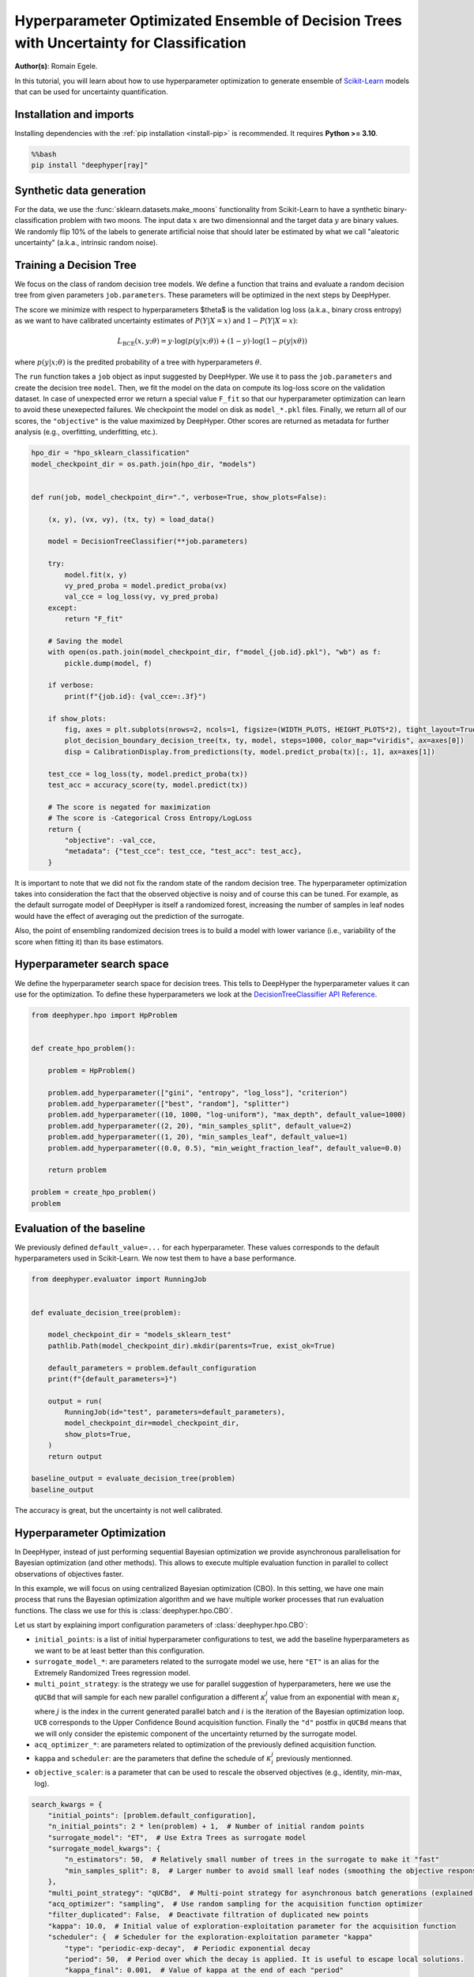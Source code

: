 
.. DO NOT EDIT.
.. THIS FILE WAS AUTOMATICALLY GENERATED BY SPHINX-GALLERY.
.. TO MAKE CHANGES, EDIT THE SOURCE PYTHON FILE:
.. "examples/examples_uq/plot_hpo_tree_ensemble_uq_classification_sklearn.py"
.. LINE NUMBERS ARE GIVEN BELOW.

.. only:: html

    .. note::
        :class: sphx-glr-download-link-note

        :ref:`Go to the end <sphx_glr_download_examples_examples_uq_plot_hpo_tree_ensemble_uq_classification_sklearn.py>`
        to download the full example code.

.. rst-class:: sphx-glr-example-title

.. _sphx_glr_examples_examples_uq_plot_hpo_tree_ensemble_uq_classification_sklearn.py:


Hyperparameter Optimizated Ensemble of Decision Trees with Uncertainty for Classification
=========================================================================================

**Author(s)**: Romain Egele.

In this tutorial, you will learn about how to use hyperparameter optimization to generate ensemble of `Scikit-Learn <https://scikit-learn.org/stable/>`_ models that can be used for uncertainty quantification.

.. GENERATED FROM PYTHON SOURCE LINES 11-20

Installation and imports
------------------------

Installing dependencies with the :ref:`pip installation <install-pip>` is recommended. It requires **Python >= 3.10**.

.. code-block:: bash

    %%bash
    pip install "deephyper[ray]"

.. GENERATED FROM PYTHON SOURCE LINES 22-40

.. dropdown:: Code (Import statements)

    .. code-block:: Python


        import pathlib
        import pickle
        import os

        import matplotlib.pyplot as plt
        import numpy as np

        from sklearn.calibration import CalibrationDisplay
        from sklearn.datasets import make_moons
        from sklearn.metrics import log_loss, accuracy_score
        from sklearn.model_selection import train_test_split
        from sklearn.tree import DecisionTreeClassifier

        WIDTH_PLOTS = 8
        HEIGHT_PLOTS = WIDTH_PLOTS / 1.618








.. GENERATED FROM PYTHON SOURCE LINES 41-47

Synthetic data generation
-------------------------

For the data, we use the :func:`sklearn.datasets.make_moons` functionality from Scikit-Learn to have a synthetic binary-classification problem with two moons.
The input data :math:`x` are two dimensionnal and the target data :math:`y` are binary values.
We randomly flip 10% of the labels to generate artificial noise that should later be estimated by what we call "aleatoric uncertainty" (a.k.a., intrinsic random noise).

.. GENERATED FROM PYTHON SOURCE LINES 47-109

.. dropdown:: Code (Loading synthetic data)

    .. code-block:: Python


        def flip_binary_labels(y, ratio, random_state=None):
            """Increase the variance of P(Y|X) by ``ratio``"""
            y_flipped = np.zeros(np.shape(y))
            y_flipped[:] = y[:]
            rs = np.random.RandomState(random_state)
            idx = np.arange(len(y_flipped))
            idx = rs.choice(idx, size=int(ratio * len(y_flipped)), replace=False)
            y_flipped[idx] = 1 - y_flipped[idx]
            return y_flipped


        def load_data(noise=0.1, n=1_000, ratio_flipped=0.1, test_size=0.33, valid_size=0.33, random_state=42):
            rng = np.random.RandomState(random_state)
            max_int = np.iinfo(np.int32).max

            test_size = int(test_size * n)
            valid_size = int(valid_size * n)

            X, y = make_moons(n_samples=n, noise=noise, shuffle=True, random_state=rng.randint(max_int))
            X = X - np.mean(X, axis=0)

            y = flip_binary_labels(y, ratio=ratio_flipped, random_state=rng.randint(max_int))
            y = y.astype(np.int64)

            train_X, test_X, train_y, test_y = train_test_split(
                X, 
                y, 
                test_size=test_size,
                random_state=rng.randint(max_int),
                stratify=y,
            )

            train_X, valid_X, train_y, valid_y = train_test_split(
                train_X,
                train_y, 
                test_size=valid_size, 
                random_state=rng.randint(max_int), 
                stratify=train_y,
            )

            return (train_X, train_y), (valid_X, valid_y), (test_X, test_y)

        (x, y), (vx, vy), (tx, ty) = load_data()

        _ = plt.subplots(figsize=(WIDTH_PLOTS, HEIGHT_PLOTS), tight_layout=True)
        _ = plt.scatter(
            x[:, 0].reshape(-1), x[:, 1].reshape(-1), c=y, label="train", alpha=0.8
        )
        _ = plt.scatter(
            vx[:, 0].reshape(-1),
            vx[:, 1].reshape(-1),
            c=vy,
            marker="s",
            label="valid",
            alpha=0.8,
        )
        _ = plt.ylabel("$x1$", fontsize=12)
        _ = plt.xlabel("$x0$", fontsize=12)
        _ = plt.legend(loc="upper center", ncol=3, fontsize=12)




.. image-sg:: /examples/examples_uq/images/sphx_glr_plot_hpo_tree_ensemble_uq_classification_sklearn_001.png
   :alt: plot hpo tree ensemble uq classification sklearn
   :srcset: /examples/examples_uq/images/sphx_glr_plot_hpo_tree_ensemble_uq_classification_sklearn_001.png
   :class: sphx-glr-single-img





.. GENERATED FROM PYTHON SOURCE LINES 110-124

Training a Decision Tree
------------------------

We focus on the class of random decision tree models. 
We define a function that trains and evaluate a random decision tree from given parameters ``job.parameters``.
These parameters will be optimized in the next steps by DeepHyper.

The score we minimize with respect to hyperparameters $\theta$ is the validation log loss (a.k.a., binary cross entropy) as we want to have calibrated uncertainty estimates of :math:`P(Y|X=x)` and :math:`1-P(Y|X=x)`:

.. math::

    L_\text{BCE}(x, y;\theta) = y \cdot \log\left(p(y|x;\theta)\right) + (1 - y) \cdot \log\left(1 - p(y|x\theta)\right)

where :math:`p(y|x;\theta)` is the predited probability of a tree with hyperparameters :math:`\theta`.

.. GENERATED FROM PYTHON SOURCE LINES 124-152

.. dropdown:: Code (Plot decision boundary)

    .. code-block:: Python


        def plot_decision_boundary_decision_tree(dataset, labels, model, steps=1000, color_map="viridis", ax=None):
            color_map = plt.get_cmap(color_map)
            # Define region of interest by data limits
            xmin, xmax = dataset[:, 0].min() - 1, dataset[:, 0].max() + 1
            ymin, ymax = dataset[:, 1].min() - 1, dataset[:, 1].max() + 1
            x_span = np.linspace(xmin, xmax, steps)
            y_span = np.linspace(ymin, ymax, steps)
            xx, yy = np.meshgrid(x_span, y_span)

            # Make predictions across region of interest
            labels_predicted = model.predict_proba(np.c_[xx.ravel(), yy.ravel()])

            # Plot decision boundary in region of interest
            z = labels_predicted[:, 1].reshape(xx.shape)

            ax.contourf(xx, yy, z, cmap=color_map, alpha=0.5)

            # Get predicted labels on training data and plot
            ax.scatter(
                dataset[:, 0],
                dataset[:, 1],
                c=labels,
                # cmap=color_map,
                lw=0,
            )








.. GENERATED FROM PYTHON SOURCE LINES 153-159

The ``run`` function takes a ``job`` object as input suggested by DeepHyper.
We use it to pass the ``job.parameters`` and create the decision tree ``model``. 
Then, we fit the model on the data on compute its log-loss score on the validation dataset.
In case of unexpected error we return a special value ``F_fit`` so that our hyperparameter optimization can learn to avoid these unexepected failures.
We checkpoint the model on disk as ``model_*.pkl`` files.
Finally, we return all of our scores, the ``"objective"`` is the value maximized by DeepHyper. Other scores are returned as metadata for further analysis (e.g., overfitting, underfitting, etc.).

.. GENERATED FROM PYTHON SOURCE LINES 159-198

.. code-block:: Python

    hpo_dir = "hpo_sklearn_classification"
    model_checkpoint_dir = os.path.join(hpo_dir, "models")


    def run(job, model_checkpoint_dir=".", verbose=True, show_plots=False):

        (x, y), (vx, vy), (tx, ty) = load_data()

        model = DecisionTreeClassifier(**job.parameters)

        try:
            model.fit(x, y)
            vy_pred_proba = model.predict_proba(vx)
            val_cce = log_loss(vy, vy_pred_proba)
        except:
            return "F_fit"

        # Saving the model
        with open(os.path.join(model_checkpoint_dir, f"model_{job.id}.pkl"), "wb") as f:
            pickle.dump(model, f)

        if verbose:
            print(f"{job.id}: {val_cce=:.3f}")

        if show_plots:
            fig, axes = plt.subplots(nrows=2, ncols=1, figsize=(WIDTH_PLOTS, HEIGHT_PLOTS*2), tight_layout=True)
            plot_decision_boundary_decision_tree(tx, ty, model, steps=1000, color_map="viridis", ax=axes[0])
            disp = CalibrationDisplay.from_predictions(ty, model.predict_proba(tx)[:, 1], ax=axes[1])

        test_cce = log_loss(ty, model.predict_proba(tx))
        test_acc = accuracy_score(ty, model.predict(tx))

        # The score is negated for maximization
        # The score is -Categorical Cross Entropy/LogLoss
        return {
            "objective": -val_cce,
            "metadata": {"test_cce": test_cce, "test_acc": test_acc},
        }








.. GENERATED FROM PYTHON SOURCE LINES 199-204

It is important to note that we did not fix the random state of the random decision tree.
The hyperparameter optimization takes into consideration the fact that the observed objective is noisy and of course this can be tuned.
For example, as the default surrogate model of DeepHyper is itself a randomized forest, increasing the number of samples in leaf nodes would have the effect of averaging out the prediction of the surrogate.

Also, the point of ensembling randomized decision trees is to build a model with lower variance (i.e., variability of the score when fitting it) than its base estimators.

.. GENERATED FROM PYTHON SOURCE LINES 206-212

Hyperparameter search space
---------------------------

We define the hyperparameter search space for decision trees.
This tells to DeepHyper the hyperparameter values it can use for the optimization.
To define these hyperparameters we look at the `DecisionTreeClassifier API Reference <https://scikit-learn.org/stable/modules/generated/sklearn.tree.DecisionTreeClassifier.html>`_.

.. GENERATED FROM PYTHON SOURCE LINES 212-231

.. code-block:: Python

    from deephyper.hpo import HpProblem


    def create_hpo_problem():

        problem = HpProblem()

        problem.add_hyperparameter(["gini", "entropy", "log_loss"], "criterion")
        problem.add_hyperparameter(["best", "random"], "splitter")
        problem.add_hyperparameter((10, 1000, "log-uniform"), "max_depth", default_value=1000)
        problem.add_hyperparameter((2, 20), "min_samples_split", default_value=2)
        problem.add_hyperparameter((1, 20), "min_samples_leaf", default_value=1)
        problem.add_hyperparameter((0.0, 0.5), "min_weight_fraction_leaf", default_value=0.0)

        return problem

    problem = create_hpo_problem()
    problem





.. rst-class:: sphx-glr-script-out

 .. code-block:: none


    Configuration space object:
      Hyperparameters:
        criterion, Type: Categorical, Choices: {gini, entropy, log_loss}, Default: gini
        max_depth, Type: UniformInteger, Range: [10, 1000], Default: 1000, on log-scale
        min_samples_leaf, Type: UniformInteger, Range: [1, 20], Default: 1
        min_samples_split, Type: UniformInteger, Range: [2, 20], Default: 2
        min_weight_fraction_leaf, Type: UniformFloat, Range: [0.0, 0.5], Default: 0.0
        splitter, Type: Categorical, Choices: {best, random}, Default: best




.. GENERATED FROM PYTHON SOURCE LINES 232-236

Evaluation of the baseline
--------------------------

We previously defined ``default_value=...`` for each hyperparameter. These values corresponds to the default hyperparameters used in Scikit-Learn. We now test them to have a base performance.

.. GENERATED FROM PYTHON SOURCE LINES 236-257

.. code-block:: Python

    from deephyper.evaluator import RunningJob


    def evaluate_decision_tree(problem):

        model_checkpoint_dir = "models_sklearn_test"
        pathlib.Path(model_checkpoint_dir).mkdir(parents=True, exist_ok=True)

        default_parameters = problem.default_configuration
        print(f"{default_parameters=}")
    
        output = run(
            RunningJob(id="test", parameters=default_parameters),
            model_checkpoint_dir=model_checkpoint_dir,
            show_plots=True,
        )
        return output

    baseline_output = evaluate_decision_tree(problem)
    baseline_output




.. image-sg:: /examples/examples_uq/images/sphx_glr_plot_hpo_tree_ensemble_uq_classification_sklearn_002.png
   :alt: plot hpo tree ensemble uq classification sklearn
   :srcset: /examples/examples_uq/images/sphx_glr_plot_hpo_tree_ensemble_uq_classification_sklearn_002.png
   :class: sphx-glr-single-img


.. rst-class:: sphx-glr-script-out

 .. code-block:: none

    default_parameters={'criterion': 'gini', 'max_depth': 1000, 'min_samples_leaf': 1, 'min_samples_split': 2, 'min_weight_fraction_leaf': 0.0, 'splitter': 'best'}
    0.0: val_cce=6.881

    {'objective': -6.881061101558729, 'metadata': {'test_cce': 6.225721949029326, 'test_acc': 0.8272727272727273}}



.. GENERATED FROM PYTHON SOURCE LINES 258-259

The accuracy is great, but the uncertainty is not well calibrated.

.. GENERATED FROM PYTHON SOURCE LINES 261-280

Hyperparameter Optimization
---------------------------

In DeepHyper, instead of just performing sequential Bayesian optimization we provide asynchronous parallelisation for
Bayesian optimization (and other methods). This allows to execute multiple evaluation function in parallel to collect 
observations of objectives faster.

In this example, we will focus on using centralized Bayesian optimization (CBO). In this setting, we have one main process that runs the
Bayesian optimization algorithm and we have multiple worker processes that run evaluation functions. The class we use for this is
:class:`deephyper.hpo.CBO`.

Let us start by explaining import configuration parameters of :class:`deephyper.hpo.CBO`:

- ``initial_points``: is a list of initial hyperparameter configurations to test, we add the baseline hyperparameters as we want to be at least better than this configuration.
- ``surrogate_model_*``: are parameters related to the surrogate model we use, here ``"ET"`` is an alias for the Extremely Randomized Trees regression model.
- ``multi_point_strategy``: is the strategy we use for parallel suggestion of hyperparameters, here we use the ``qUCBd`` that will sample for each new parallel configuration a different :math:`\kappa^j_i` value from an exponential with mean :math:`\kappa_i` where :math:`j` is the index in the current generated parallel batch and :math:`i` is the iteration of the Bayesian optimization loop. ``UCB`` corresponds to the Upper Confidence Bound acquisition function. Finally the ``"d"`` postfix in ``qUCBd`` means that we will only consider the epistemic component of the uncertainty returned by the surrogate model.
- ``acq_optimizer_*``: are parameters related to optimization of the previously defined acquisition function.
- ``kappa`` and ``scheduler``: are the parameters that define the schedule of :math:`\kappa^j_i` previously mentionned.
- ``objective_scaler``: is a parameter that can be used to rescale the observed objectives (e.g., identity, min-max, log).

.. GENERATED FROM PYTHON SOURCE LINES 280-301

.. code-block:: Python

    search_kwargs = {
        "initial_points": [problem.default_configuration],
        "n_initial_points": 2 * len(problem) + 1,  # Number of initial random points
        "surrogate_model": "ET",  # Use Extra Trees as surrogate model
        "surrogate_model_kwargs": {
            "n_estimators": 50,  # Relatively small number of trees in the surrogate to make it "fast"
            "min_samples_split": 8,  # Larger number to avoid small leaf nodes (smoothing the objective response)
        },
        "multi_point_strategy": "qUCBd",  # Multi-point strategy for asynchronous batch generations (explained later)
        "acq_optimizer": "sampling",  # Use random sampling for the acquisition function optimizer
        "filter_duplicated": False,  # Deactivate filtration of duplicated new points
        "kappa": 10.0,  # Initial value of exploration-exploitation parameter for the acquisition function
        "scheduler": {  # Scheduler for the exploration-exploitation parameter "kappa"
            "type": "periodic-exp-decay",  # Periodic exponential decay
            "period": 50,  # Period over which the decay is applied. It is useful to escape local solutions.
            "kappa_final": 0.001,  # Value of kappa at the end of each "period"
        },
        "objective_scaler": "identity",
        "random_state": 42,  # Random seed
    }








.. GENERATED FROM PYTHON SOURCE LINES 302-303

Then we can run the optimization.

.. GENERATED FROM PYTHON SOURCE LINES 303-338

.. code-block:: Python


    from deephyper.hpo import CBO
    from deephyper.evaluator import Evaluator
    from deephyper.evaluator.callback import TqdmCallback


    def run_hpo(problem):

        pathlib.Path(model_checkpoint_dir).mkdir(parents=True, exist_ok=True)

        evaluator = Evaluator.create(
            run,
            method="ray",
            method_kwargs={
                "num_cpus_per_task": 1,
                "run_function_kwargs": {
                    "model_checkpoint_dir": model_checkpoint_dir,
                    "verbose": False,
                },
                "callbacks": [TqdmCallback()]
            },
        )
        search = CBO(
            problem,
            evaluator,
            log_dir=hpo_dir,
            **search_kwargs,
        )

        results = search.search(max_evals=1_000)

        return results

    results = run_hpo(problem)





.. rst-class:: sphx-glr-script-out

 .. code-block:: none

    2025-03-04 10:11:44,778 INFO worker.py:1841 -- Started a local Ray instance.
    WARNING:root:Results file already exists, it will be renamed to /Users/romainegele/Documents/DeepHyper/deephyper/examples/examples_uq/hpo_sklearn_classification/results_20250304-101146.csv
      0%|          | 0/1000 [00:00<?, ?it/s]      0%|          | 1/1000 [00:00<00:00, 8004.40it/s, failures=0, objective=-0.525]      0%|          | 2/1000 [00:00<00:17, 56.86it/s, failures=0, objective=-0.525]        0%|          | 3/1000 [00:00<00:12, 79.50it/s, failures=0, objective=-0.525]      0%|          | 4/1000 [00:00<00:09, 100.30it/s, failures=0, objective=-0.525]      0%|          | 5/1000 [00:00<00:11, 85.46it/s, failures=0, objective=-0.525]       1%|          | 6/1000 [00:00<00:10, 97.51it/s, failures=0, objective=-0.525]      1%|          | 7/1000 [00:00<00:09, 109.06it/s, failures=0, objective=-0.525]      1%|          | 8/1000 [00:00<00:08, 118.86it/s, failures=0, objective=-0.525]      1%|          | 9/1000 [00:00<00:09, 105.69it/s, failures=0, objective=-0.525]      1%|          | 10/1000 [00:00<00:08, 113.32it/s, failures=0, objective=-0.482]      1%|          | 11/1000 [00:00<00:08, 120.34it/s, failures=0, objective=-0.482]      1%|          | 12/1000 [00:00<00:07, 127.34it/s, failures=0, objective=-0.482]      1%|▏         | 13/1000 [00:00<00:07, 133.15it/s, failures=0, objective=-0.482]      1%|▏         | 14/1000 [00:00<00:14, 70.22it/s, failures=0, objective=-0.482]       1%|▏         | 14/1000 [00:00<00:14, 70.22it/s, failures=0, objective=-0.482]      2%|▏         | 15/1000 [00:00<00:14, 70.22it/s, failures=0, objective=-0.482]      2%|▏         | 16/1000 [00:00<00:14, 70.22it/s, failures=0, objective=-0.482]      2%|▏         | 17/1000 [00:00<00:13, 70.22it/s, failures=0, objective=-0.482]      2%|▏         | 18/1000 [00:00<00:13, 70.22it/s, failures=0, objective=-0.482]      2%|▏         | 19/1000 [00:00<00:13, 70.22it/s, failures=0, objective=-0.482]      2%|▏         | 20/1000 [00:00<00:13, 70.22it/s, failures=0, objective=-0.48]       2%|▏         | 21/1000 [00:00<00:13, 70.22it/s, failures=0, objective=-0.48]      2%|▏         | 22/1000 [00:00<00:14, 68.54it/s, failures=0, objective=-0.48]      2%|▏         | 22/1000 [00:00<00:14, 68.54it/s, failures=0, objective=-0.48]      2%|▏         | 23/1000 [00:00<00:14, 68.54it/s, failures=0, objective=-0.48]      2%|▏         | 24/1000 [00:00<00:14, 68.54it/s, failures=0, objective=-0.48]      2%|▎         | 25/1000 [00:00<00:14, 68.54it/s, failures=0, objective=-0.48]      3%|▎         | 26/1000 [00:00<00:14, 68.54it/s, failures=0, objective=-0.48]      3%|▎         | 27/1000 [00:00<00:14, 68.54it/s, failures=0, objective=-0.48]      3%|▎         | 28/1000 [00:00<00:14, 68.54it/s, failures=0, objective=-0.48]      3%|▎         | 29/1000 [00:00<00:19, 48.73it/s, failures=0, objective=-0.48]      3%|▎         | 29/1000 [00:00<00:19, 48.73it/s, failures=0, objective=-0.48]      3%|▎         | 30/1000 [00:00<00:19, 48.73it/s, failures=0, objective=-0.48]      3%|▎         | 31/1000 [00:00<00:19, 48.73it/s, failures=0, objective=-0.48]      3%|▎         | 32/1000 [00:00<00:19, 48.73it/s, failures=0, objective=-0.48]      3%|▎         | 33/1000 [00:00<00:19, 48.73it/s, failures=0, objective=-0.48]      3%|▎         | 34/1000 [00:00<00:19, 48.73it/s, failures=0, objective=-0.48]      4%|▎         | 35/1000 [00:00<00:19, 48.68it/s, failures=0, objective=-0.48]      4%|▎         | 35/1000 [00:00<00:19, 48.68it/s, failures=0, objective=-0.48]      4%|▎         | 36/1000 [00:00<00:19, 48.68it/s, failures=0, objective=-0.48]      4%|▎         | 37/1000 [00:00<00:19, 48.68it/s, failures=0, objective=-0.48]      4%|▍         | 38/1000 [00:00<00:19, 48.68it/s, failures=0, objective=-0.48]      4%|▍         | 39/1000 [00:00<00:19, 48.68it/s, failures=0, objective=-0.48]      4%|▍         | 40/1000 [00:00<00:19, 48.68it/s, failures=0, objective=-0.48]      4%|▍         | 41/1000 [00:00<00:19, 49.49it/s, failures=0, objective=-0.48]      4%|▍         | 41/1000 [00:00<00:19, 49.49it/s, failures=0, objective=-0.48]      4%|▍         | 42/1000 [00:00<00:19, 49.49it/s, failures=0, objective=-0.48]      4%|▍         | 43/1000 [00:00<00:19, 49.49it/s, failures=0, objective=-0.48]      4%|▍         | 44/1000 [00:00<00:19, 49.49it/s, failures=0, objective=-0.48]      4%|▍         | 45/1000 [00:00<00:19, 49.49it/s, failures=0, objective=-0.48]      5%|▍         | 46/1000 [00:00<00:19, 49.49it/s, failures=0, objective=-0.48]      5%|▍         | 47/1000 [00:00<00:19, 48.24it/s, failures=0, objective=-0.48]      5%|▍         | 47/1000 [00:00<00:19, 48.24it/s, failures=0, objective=-0.48]      5%|▍         | 48/1000 [00:01<00:19, 48.24it/s, failures=0, objective=-0.48]      5%|▍         | 49/1000 [00:01<00:19, 48.24it/s, failures=0, objective=-0.48]      5%|▌         | 50/1000 [00:01<00:19, 48.24it/s, failures=0, objective=-0.48]      5%|▌         | 51/1000 [00:01<00:19, 48.24it/s, failures=0, objective=-0.48]      5%|▌         | 52/1000 [00:01<00:20, 45.78it/s, failures=0, objective=-0.48]      5%|▌         | 52/1000 [00:01<00:20, 45.78it/s, failures=0, objective=-0.48]      5%|▌         | 53/1000 [00:01<00:20, 45.78it/s, failures=0, objective=-0.48]      5%|▌         | 54/1000 [00:01<00:20, 45.78it/s, failures=0, objective=-0.48]      6%|▌         | 55/1000 [00:01<00:20, 45.78it/s, failures=0, objective=-0.48]      6%|▌         | 56/1000 [00:01<00:20, 45.78it/s, failures=0, objective=-0.48]      6%|▌         | 57/1000 [00:01<00:22, 42.10it/s, failures=0, objective=-0.48]      6%|▌         | 57/1000 [00:01<00:22, 42.10it/s, failures=0, objective=-0.48]      6%|▌         | 58/1000 [00:01<00:22, 42.10it/s, failures=0, objective=-0.48]      6%|▌         | 59/1000 [00:01<00:22, 42.10it/s, failures=0, objective=-0.48]      6%|▌         | 60/1000 [00:01<00:22, 42.10it/s, failures=0, objective=-0.48]      6%|▌         | 61/1000 [00:01<00:22, 42.10it/s, failures=0, objective=-0.48]      6%|▌         | 62/1000 [00:01<00:22, 41.57it/s, failures=0, objective=-0.48]      6%|▌         | 62/1000 [00:01<00:22, 41.57it/s, failures=0, objective=-0.48]      6%|▋         | 63/1000 [00:01<00:22, 41.57it/s, failures=0, objective=-0.48]      6%|▋         | 64/1000 [00:01<00:22, 41.57it/s, failures=0, objective=-0.48]      6%|▋         | 65/1000 [00:01<00:22, 41.57it/s, failures=0, objective=-0.48]      7%|▋         | 66/1000 [00:01<00:22, 41.57it/s, failures=0, objective=-0.48]      7%|▋         | 67/1000 [00:01<00:22, 41.01it/s, failures=0, objective=-0.48]      7%|▋         | 67/1000 [00:01<00:22, 41.01it/s, failures=0, objective=-0.48]      7%|▋         | 68/1000 [00:01<00:22, 41.01it/s, failures=0, objective=-0.48]      7%|▋         | 69/1000 [00:01<00:22, 41.01it/s, failures=0, objective=-0.48]      7%|▋         | 70/1000 [00:01<00:22, 41.01it/s, failures=0, objective=-0.48]      7%|▋         | 71/1000 [00:01<00:22, 41.01it/s, failures=0, objective=-0.48]      7%|▋         | 72/1000 [00:01<00:22, 40.70it/s, failures=0, objective=-0.48]      7%|▋         | 72/1000 [00:01<00:22, 40.70it/s, failures=0, objective=-0.48]      7%|▋         | 73/1000 [00:01<00:22, 40.70it/s, failures=0, objective=-0.48]      7%|▋         | 74/1000 [00:01<00:22, 40.70it/s, failures=0, objective=-0.48]      8%|▊         | 75/1000 [00:01<00:22, 40.70it/s, failures=0, objective=-0.48]      8%|▊         | 76/1000 [00:01<00:22, 40.70it/s, failures=0, objective=-0.48]      8%|▊         | 77/1000 [00:01<00:22, 40.48it/s, failures=0, objective=-0.48]      8%|▊         | 77/1000 [00:01<00:22, 40.48it/s, failures=0, objective=-0.48]      8%|▊         | 78/1000 [00:01<00:22, 40.48it/s, failures=0, objective=-0.48]      8%|▊         | 79/1000 [00:01<00:22, 40.48it/s, failures=0, objective=-0.48]      8%|▊         | 80/1000 [00:01<00:22, 40.48it/s, failures=0, objective=-0.48]      8%|▊         | 81/1000 [00:01<00:22, 40.48it/s, failures=0, objective=-0.48]      8%|▊         | 82/1000 [00:01<00:22, 40.39it/s, failures=0, objective=-0.48]      8%|▊         | 82/1000 [00:01<00:22, 40.39it/s, failures=0, objective=-0.48]      8%|▊         | 83/1000 [00:01<00:22, 40.39it/s, failures=0, objective=-0.48]      8%|▊         | 84/1000 [00:01<00:22, 40.39it/s, failures=0, objective=-0.48]      8%|▊         | 85/1000 [00:01<00:22, 40.39it/s, failures=0, objective=-0.48]      9%|▊         | 86/1000 [00:01<00:22, 40.39it/s, failures=0, objective=-0.48]      9%|▊         | 87/1000 [00:01<00:22, 40.41it/s, failures=0, objective=-0.48]      9%|▊         | 87/1000 [00:01<00:22, 40.41it/s, failures=0, objective=-0.48]      9%|▉         | 88/1000 [00:01<00:22, 40.41it/s, failures=0, objective=-0.48]      9%|▉         | 89/1000 [00:02<00:22, 40.41it/s, failures=0, objective=-0.48]      9%|▉         | 90/1000 [00:02<00:22, 40.41it/s, failures=0, objective=-0.48]      9%|▉         | 91/1000 [00:02<00:22, 40.41it/s, failures=0, objective=-0.48]      9%|▉         | 92/1000 [00:02<00:22, 40.30it/s, failures=0, objective=-0.48]      9%|▉         | 92/1000 [00:02<00:22, 40.30it/s, failures=0, objective=-0.48]      9%|▉         | 93/1000 [00:02<00:22, 40.30it/s, failures=0, objective=-0.48]      9%|▉         | 94/1000 [00:02<00:22, 40.30it/s, failures=0, objective=-0.48]     10%|▉         | 95/1000 [00:02<00:22, 40.30it/s, failures=0, objective=-0.48]     10%|▉         | 96/1000 [00:02<00:22, 40.30it/s, failures=0, objective=-0.48]     10%|▉         | 97/1000 [00:02<00:22, 40.25it/s, failures=0, objective=-0.48]     10%|▉         | 97/1000 [00:02<00:22, 40.25it/s, failures=0, objective=-0.48]     10%|▉         | 98/1000 [00:02<00:22, 40.25it/s, failures=0, objective=-0.48]     10%|▉         | 99/1000 [00:02<00:22, 40.25it/s, failures=0, objective=-0.48]     10%|█         | 100/1000 [00:02<00:22, 40.25it/s, failures=0, objective=-0.48]     10%|█         | 101/1000 [00:02<00:22, 40.25it/s, failures=0, objective=-0.48]     10%|█         | 102/1000 [00:02<00:22, 39.98it/s, failures=0, objective=-0.48]     10%|█         | 102/1000 [00:02<00:22, 39.98it/s, failures=0, objective=-0.48]     10%|█         | 103/1000 [00:02<00:22, 39.98it/s, failures=0, objective=-0.48]     10%|█         | 104/1000 [00:02<00:22, 39.98it/s, failures=0, objective=-0.48]     10%|█         | 105/1000 [00:02<00:22, 39.98it/s, failures=0, objective=-0.48]     11%|█         | 106/1000 [00:02<00:23, 37.56it/s, failures=0, objective=-0.48]     11%|█         | 106/1000 [00:02<00:23, 37.56it/s, failures=0, objective=-0.48]     11%|█         | 107/1000 [00:02<00:23, 37.56it/s, failures=0, objective=-0.48]     11%|█         | 108/1000 [00:02<00:23, 37.56it/s, failures=0, objective=-0.48]     11%|█         | 109/1000 [00:02<00:23, 37.56it/s, failures=0, objective=-0.48]     11%|█         | 110/1000 [00:02<00:24, 35.97it/s, failures=0, objective=-0.48]     11%|█         | 110/1000 [00:02<00:24, 35.97it/s, failures=0, objective=-0.48]     11%|█         | 111/1000 [00:02<00:24, 35.97it/s, failures=0, objective=-0.48]     11%|█         | 112/1000 [00:02<00:24, 35.97it/s, failures=0, objective=-0.48]     11%|█▏        | 113/1000 [00:02<00:24, 35.97it/s, failures=0, objective=-0.48]     11%|█▏        | 114/1000 [00:02<00:25, 34.91it/s, failures=0, objective=-0.48]     11%|█▏        | 114/1000 [00:02<00:25, 34.91it/s, failures=0, objective=-0.48]     12%|█▏        | 115/1000 [00:02<00:25, 34.91it/s, failures=0, objective=-0.48]     12%|█▏        | 116/1000 [00:02<00:25, 34.91it/s, failures=0, objective=-0.48]     12%|█▏        | 117/1000 [00:02<00:25, 34.91it/s, failures=0, objective=-0.48]     12%|█▏        | 118/1000 [00:02<00:25, 34.91it/s, failures=0, objective=-0.48]     12%|█▏        | 119/1000 [00:02<00:24, 36.27it/s, failures=0, objective=-0.48]     12%|█▏        | 119/1000 [00:02<00:24, 36.27it/s, failures=0, objective=-0.48]     12%|█▏        | 120/1000 [00:02<00:24, 36.27it/s, failures=0, objective=-0.48]     12%|█▏        | 121/1000 [00:02<00:24, 36.27it/s, failures=0, objective=-0.48]     12%|█▏        | 122/1000 [00:02<00:24, 36.27it/s, failures=0, objective=-0.48]     12%|█▏        | 123/1000 [00:02<00:24, 36.27it/s, failures=0, objective=-0.438]     12%|█▏        | 124/1000 [00:02<00:23, 36.98it/s, failures=0, objective=-0.438]     12%|█▏        | 124/1000 [00:02<00:23, 36.98it/s, failures=0, objective=-0.438]     12%|█▎        | 125/1000 [00:02<00:23, 36.98it/s, failures=0, objective=-0.438]     13%|█▎        | 126/1000 [00:02<00:23, 36.98it/s, failures=0, objective=-0.438]     13%|█▎        | 127/1000 [00:02<00:23, 36.98it/s, failures=0, objective=-0.438]     13%|█▎        | 128/1000 [00:02<00:23, 36.98it/s, failures=0, objective=-0.438]     13%|█▎        | 129/1000 [00:03<00:23, 37.34it/s, failures=0, objective=-0.438]     13%|█▎        | 129/1000 [00:03<00:23, 37.34it/s, failures=0, objective=-0.438]     13%|█▎        | 130/1000 [00:03<00:23, 37.34it/s, failures=0, objective=-0.438]     13%|█▎        | 131/1000 [00:03<00:23, 37.34it/s, failures=0, objective=-0.438]     13%|█▎        | 132/1000 [00:03<00:23, 37.34it/s, failures=0, objective=-0.438]     13%|█▎        | 133/1000 [00:03<00:23, 37.34it/s, failures=0, objective=-0.438]     13%|█▎        | 134/1000 [00:03<00:22, 37.83it/s, failures=0, objective=-0.438]     13%|█▎        | 134/1000 [00:03<00:22, 37.83it/s, failures=0, objective=-0.438]     14%|█▎        | 135/1000 [00:03<00:22, 37.83it/s, failures=0, objective=-0.438]     14%|█▎        | 136/1000 [00:03<00:22, 37.83it/s, failures=0, objective=-0.438]     14%|█▎        | 137/1000 [00:03<00:22, 37.83it/s, failures=0, objective=-0.438]     14%|█▍        | 138/1000 [00:03<00:22, 37.83it/s, failures=0, objective=-0.438]     14%|█▍        | 139/1000 [00:03<00:23, 37.42it/s, failures=0, objective=-0.438]     14%|█▍        | 139/1000 [00:03<00:23, 37.42it/s, failures=0, objective=-0.438]     14%|█▍        | 140/1000 [00:03<00:22, 37.42it/s, failures=0, objective=-0.438]     14%|█▍        | 141/1000 [00:03<00:22, 37.42it/s, failures=0, objective=-0.438]     14%|█▍        | 142/1000 [00:03<00:22, 37.42it/s, failures=0, objective=-0.438]     14%|█▍        | 143/1000 [00:03<00:22, 37.42it/s, failures=0, objective=-0.438]     14%|█▍        | 144/1000 [00:03<00:22, 37.71it/s, failures=0, objective=-0.438]     14%|█▍        | 144/1000 [00:03<00:22, 37.71it/s, failures=0, objective=-0.438]     14%|█▍        | 145/1000 [00:03<00:22, 37.71it/s, failures=0, objective=-0.438]     15%|█▍        | 146/1000 [00:03<00:22, 37.71it/s, failures=0, objective=-0.438]     15%|█▍        | 147/1000 [00:03<00:22, 37.71it/s, failures=0, objective=-0.438]     15%|█▍        | 148/1000 [00:03<00:22, 37.71it/s, failures=0, objective=-0.438]     15%|█▍        | 149/1000 [00:03<00:22, 37.88it/s, failures=0, objective=-0.438]     15%|█▍        | 149/1000 [00:03<00:22, 37.88it/s, failures=0, objective=-0.438]     15%|█▌        | 150/1000 [00:03<00:22, 37.88it/s, failures=0, objective=-0.438]     15%|█▌        | 151/1000 [00:03<00:22, 37.88it/s, failures=0, objective=-0.438]     15%|█▌        | 152/1000 [00:03<00:22, 37.88it/s, failures=0, objective=-0.438]     15%|█▌        | 153/1000 [00:03<00:22, 37.88it/s, failures=0, objective=-0.438]     15%|█▌        | 154/1000 [00:03<00:22, 38.11it/s, failures=0, objective=-0.438]     15%|█▌        | 154/1000 [00:03<00:22, 38.11it/s, failures=0, objective=-0.438]     16%|█▌        | 155/1000 [00:03<00:22, 38.11it/s, failures=0, objective=-0.438]     16%|█▌        | 156/1000 [00:03<00:22, 38.11it/s, failures=0, objective=-0.438]     16%|█▌        | 157/1000 [00:03<00:22, 38.11it/s, failures=0, objective=-0.438]     16%|█▌        | 158/1000 [00:03<00:22, 38.11it/s, failures=0, objective=-0.438]     16%|█▌        | 159/1000 [00:03<00:21, 38.29it/s, failures=0, objective=-0.438]     16%|█▌        | 159/1000 [00:03<00:21, 38.29it/s, failures=0, objective=-0.438]     16%|█▌        | 160/1000 [00:03<00:21, 38.29it/s, failures=0, objective=-0.438]     16%|█▌        | 161/1000 [00:03<00:21, 38.29it/s, failures=0, objective=-0.438]     16%|█▌        | 162/1000 [00:03<00:21, 38.29it/s, failures=0, objective=-0.438]     16%|█▋        | 163/1000 [00:03<00:21, 38.29it/s, failures=0, objective=-0.438]     16%|█▋        | 164/1000 [00:03<00:21, 38.28it/s, failures=0, objective=-0.438]     16%|█▋        | 164/1000 [00:03<00:21, 38.28it/s, failures=0, objective=-0.438]     16%|█▋        | 165/1000 [00:03<00:21, 38.28it/s, failures=0, objective=-0.438]     17%|█▋        | 166/1000 [00:03<00:21, 38.28it/s, failures=0, objective=-0.438]     17%|█▋        | 167/1000 [00:03<00:21, 38.28it/s, failures=0, objective=-0.438]     17%|█▋        | 168/1000 [00:03<00:21, 38.28it/s, failures=0, objective=-0.438]     17%|█▋        | 169/1000 [00:04<00:21, 37.89it/s, failures=0, objective=-0.438]     17%|█▋        | 169/1000 [00:04<00:21, 37.89it/s, failures=0, objective=-0.438]     17%|█▋        | 170/1000 [00:04<00:21, 37.89it/s, failures=0, objective=-0.438]     17%|█▋        | 171/1000 [00:04<00:21, 37.89it/s, failures=0, objective=-0.438]     17%|█▋        | 172/1000 [00:04<00:21, 37.89it/s, failures=0, objective=-0.438]     17%|█▋        | 173/1000 [00:04<00:21, 37.89it/s, failures=0, objective=-0.438]     17%|█▋        | 174/1000 [00:04<00:21, 37.78it/s, failures=0, objective=-0.438]     17%|█▋        | 174/1000 [00:04<00:21, 37.78it/s, failures=0, objective=-0.438]     18%|█▊        | 175/1000 [00:04<00:21, 37.78it/s, failures=0, objective=-0.438]     18%|█▊        | 176/1000 [00:04<00:21, 37.78it/s, failures=0, objective=-0.438]     18%|█▊        | 177/1000 [00:04<00:21, 37.78it/s, failures=0, objective=-0.438]     18%|█▊        | 178/1000 [00:04<00:21, 37.78it/s, failures=0, objective=-0.438]     18%|█▊        | 179/1000 [00:04<00:21, 37.67it/s, failures=0, objective=-0.438]     18%|█▊        | 179/1000 [00:04<00:21, 37.67it/s, failures=0, objective=-0.438]     18%|█▊        | 180/1000 [00:04<00:21, 37.67it/s, failures=0, objective=-0.438]     18%|█▊        | 181/1000 [00:04<00:21, 37.67it/s, failures=0, objective=-0.438]     18%|█▊        | 182/1000 [00:04<00:21, 37.67it/s, failures=0, objective=-0.438]     18%|█▊        | 183/1000 [00:04<00:21, 37.67it/s, failures=0, objective=-0.438]     18%|█▊        | 184/1000 [00:04<00:21, 37.75it/s, failures=0, objective=-0.438]     18%|█▊        | 184/1000 [00:04<00:21, 37.75it/s, failures=0, objective=-0.438]     18%|█▊        | 185/1000 [00:04<00:21, 37.75it/s, failures=0, objective=-0.438]     19%|█▊        | 186/1000 [00:04<00:21, 37.75it/s, failures=0, objective=-0.438]     19%|█▊        | 187/1000 [00:04<00:21, 37.75it/s, failures=0, objective=-0.438]     19%|█▉        | 188/1000 [00:04<00:21, 37.75it/s, failures=0, objective=-0.438]     19%|█▉        | 189/1000 [00:04<00:21, 37.80it/s, failures=0, objective=-0.438]     19%|█▉        | 189/1000 [00:04<00:21, 37.80it/s, failures=0, objective=-0.438]     19%|█▉        | 190/1000 [00:04<00:21, 37.80it/s, failures=0, objective=-0.438]     19%|█▉        | 191/1000 [00:04<00:21, 37.80it/s, failures=0, objective=-0.438]     19%|█▉        | 192/1000 [00:04<00:21, 37.80it/s, failures=0, objective=-0.438]     19%|█▉        | 193/1000 [00:04<00:21, 37.80it/s, failures=0, objective=-0.438]     19%|█▉        | 194/1000 [00:04<00:21, 37.76it/s, failures=0, objective=-0.438]     19%|█▉        | 194/1000 [00:04<00:21, 37.76it/s, failures=0, objective=-0.438]     20%|█▉        | 195/1000 [00:04<00:21, 37.76it/s, failures=0, objective=-0.438]     20%|█▉        | 196/1000 [00:04<00:21, 37.76it/s, failures=0, objective=-0.438]     20%|█▉        | 197/1000 [00:04<00:21, 37.76it/s, failures=0, objective=-0.438]     20%|█▉        | 198/1000 [00:04<00:21, 37.76it/s, failures=0, objective=-0.438]     20%|█▉        | 199/1000 [00:04<00:21, 37.61it/s, failures=0, objective=-0.438]     20%|█▉        | 199/1000 [00:04<00:21, 37.61it/s, failures=0, objective=-0.438]     20%|██        | 200/1000 [00:04<00:21, 37.61it/s, failures=0, objective=-0.438]     20%|██        | 201/1000 [00:04<00:21, 37.61it/s, failures=0, objective=-0.438]     20%|██        | 202/1000 [00:04<00:21, 37.61it/s, failures=0, objective=-0.438]     20%|██        | 203/1000 [00:04<00:21, 37.61it/s, failures=0, objective=-0.438]     20%|██        | 204/1000 [00:05<00:21, 37.13it/s, failures=0, objective=-0.438]     20%|██        | 204/1000 [00:05<00:21, 37.13it/s, failures=0, objective=-0.438]     20%|██        | 205/1000 [00:05<00:21, 37.13it/s, failures=0, objective=-0.438]     21%|██        | 206/1000 [00:05<00:21, 37.13it/s, failures=0, objective=-0.438]     21%|██        | 207/1000 [00:05<00:21, 37.13it/s, failures=0, objective=-0.438]     21%|██        | 208/1000 [00:05<00:21, 37.13it/s, failures=0, objective=-0.438]     21%|██        | 209/1000 [00:05<00:21, 36.34it/s, failures=0, objective=-0.438]     21%|██        | 209/1000 [00:05<00:21, 36.34it/s, failures=0, objective=-0.438]     21%|██        | 210/1000 [00:05<00:21, 36.34it/s, failures=0, objective=-0.438]     21%|██        | 211/1000 [00:05<00:21, 36.34it/s, failures=0, objective=-0.438]     21%|██        | 212/1000 [00:05<00:21, 36.34it/s, failures=0, objective=-0.438]     21%|██▏       | 213/1000 [00:05<00:21, 36.34it/s, failures=0, objective=-0.438]     21%|██▏       | 214/1000 [00:05<00:21, 36.50it/s, failures=0, objective=-0.438]     21%|██▏       | 214/1000 [00:05<00:21, 36.50it/s, failures=0, objective=-0.438]     22%|██▏       | 215/1000 [00:05<00:21, 36.50it/s, failures=0, objective=-0.438]     22%|██▏       | 216/1000 [00:05<00:21, 36.50it/s, failures=0, objective=-0.438]     22%|██▏       | 217/1000 [00:05<00:21, 36.50it/s, failures=0, objective=-0.438]     22%|██▏       | 218/1000 [00:05<00:21, 36.50it/s, failures=0, objective=-0.438]     22%|██▏       | 219/1000 [00:05<00:21, 36.70it/s, failures=0, objective=-0.438]     22%|██▏       | 219/1000 [00:05<00:21, 36.70it/s, failures=0, objective=-0.438]     22%|██▏       | 220/1000 [00:05<00:21, 36.70it/s, failures=0, objective=-0.438]     22%|██▏       | 221/1000 [00:05<00:21, 36.70it/s, failures=0, objective=-0.438]     22%|██▏       | 222/1000 [00:05<00:21, 36.70it/s, failures=0, objective=-0.438]     22%|██▏       | 223/1000 [00:05<00:21, 36.70it/s, failures=0, objective=-0.438]     22%|██▏       | 224/1000 [00:05<00:21, 36.68it/s, failures=0, objective=-0.438]     22%|██▏       | 224/1000 [00:05<00:21, 36.68it/s, failures=0, objective=-0.438]     22%|██▎       | 225/1000 [00:05<00:21, 36.68it/s, failures=0, objective=-0.438]     23%|██▎       | 226/1000 [00:05<00:21, 36.68it/s, failures=0, objective=-0.438]     23%|██▎       | 227/1000 [00:05<00:21, 36.68it/s, failures=0, objective=-0.438]     23%|██▎       | 228/1000 [00:05<00:21, 36.68it/s, failures=0, objective=-0.438]     23%|██▎       | 229/1000 [00:05<00:21, 36.69it/s, failures=0, objective=-0.438]     23%|██▎       | 229/1000 [00:05<00:21, 36.69it/s, failures=0, objective=-0.438]     23%|██▎       | 230/1000 [00:05<00:20, 36.69it/s, failures=0, objective=-0.438]     23%|██▎       | 231/1000 [00:05<00:20, 36.69it/s, failures=0, objective=-0.438]     23%|██▎       | 232/1000 [00:05<00:20, 36.69it/s, failures=0, objective=-0.438]     23%|██▎       | 233/1000 [00:05<00:20, 36.69it/s, failures=0, objective=-0.438]     23%|██▎       | 234/1000 [00:05<00:20, 36.65it/s, failures=0, objective=-0.438]     23%|██▎       | 234/1000 [00:05<00:20, 36.65it/s, failures=0, objective=-0.438]     24%|██▎       | 235/1000 [00:05<00:20, 36.65it/s, failures=0, objective=-0.438]     24%|██▎       | 236/1000 [00:05<00:20, 36.65it/s, failures=0, objective=-0.438]     24%|██▎       | 237/1000 [00:05<00:20, 36.65it/s, failures=0, objective=-0.438]     24%|██▍       | 238/1000 [00:05<00:20, 36.65it/s, failures=0, objective=-0.438]     24%|██▍       | 239/1000 [00:06<00:20, 36.60it/s, failures=0, objective=-0.438]     24%|██▍       | 239/1000 [00:06<00:20, 36.60it/s, failures=0, objective=-0.438]     24%|██▍       | 240/1000 [00:06<00:20, 36.60it/s, failures=0, objective=-0.438]     24%|██▍       | 241/1000 [00:06<00:20, 36.60it/s, failures=0, objective=-0.438]     24%|██▍       | 242/1000 [00:06<00:20, 36.60it/s, failures=0, objective=-0.438]     24%|██▍       | 243/1000 [00:06<00:20, 36.60it/s, failures=0, objective=-0.438]     24%|██▍       | 244/1000 [00:06<00:20, 36.53it/s, failures=0, objective=-0.438]     24%|██▍       | 244/1000 [00:06<00:20, 36.53it/s, failures=0, objective=-0.438]     24%|██▍       | 245/1000 [00:06<00:20, 36.53it/s, failures=0, objective=-0.438]     25%|██▍       | 246/1000 [00:06<00:20, 36.53it/s, failures=0, objective=-0.438]     25%|██▍       | 247/1000 [00:06<00:20, 36.53it/s, failures=0, objective=-0.438]     25%|██▍       | 248/1000 [00:06<00:20, 36.53it/s, failures=0, objective=-0.438]     25%|██▍       | 249/1000 [00:06<00:20, 36.29it/s, failures=0, objective=-0.438]     25%|██▍       | 249/1000 [00:06<00:20, 36.29it/s, failures=0, objective=-0.438]     25%|██▌       | 250/1000 [00:06<00:20, 36.29it/s, failures=0, objective=-0.438]     25%|██▌       | 251/1000 [00:06<00:20, 36.29it/s, failures=0, objective=-0.438]     25%|██▌       | 252/1000 [00:06<00:20, 36.29it/s, failures=0, objective=-0.438]     25%|██▌       | 253/1000 [00:06<00:20, 36.29it/s, failures=0, objective=-0.438]     25%|██▌       | 254/1000 [00:06<00:20, 35.98it/s, failures=0, objective=-0.438]     25%|██▌       | 254/1000 [00:06<00:20, 35.98it/s, failures=0, objective=-0.438]     26%|██▌       | 255/1000 [00:06<00:20, 35.98it/s, failures=0, objective=-0.438]     26%|██▌       | 256/1000 [00:06<00:20, 35.98it/s, failures=0, objective=-0.438]     26%|██▌       | 257/1000 [00:06<00:20, 35.98it/s, failures=0, objective=-0.438]     26%|██▌       | 258/1000 [00:06<00:20, 35.98it/s, failures=0, objective=-0.438]     26%|██▌       | 259/1000 [00:06<00:20, 36.16it/s, failures=0, objective=-0.438]     26%|██▌       | 259/1000 [00:06<00:20, 36.16it/s, failures=0, objective=-0.438]     26%|██▌       | 260/1000 [00:06<00:20, 36.16it/s, failures=0, objective=-0.438]     26%|██▌       | 261/1000 [00:06<00:20, 36.16it/s, failures=0, objective=-0.438]     26%|██▌       | 262/1000 [00:06<00:20, 36.16it/s, failures=0, objective=-0.438]     26%|██▋       | 263/1000 [00:06<00:20, 36.16it/s, failures=0, objective=-0.438]     26%|██▋       | 264/1000 [00:06<00:20, 36.12it/s, failures=0, objective=-0.438]     26%|██▋       | 264/1000 [00:06<00:20, 36.12it/s, failures=0, objective=-0.438]     26%|██▋       | 265/1000 [00:06<00:20, 36.12it/s, failures=0, objective=-0.438]     27%|██▋       | 266/1000 [00:06<00:20, 36.12it/s, failures=0, objective=-0.438]     27%|██▋       | 267/1000 [00:06<00:20, 36.12it/s, failures=0, objective=-0.438]     27%|██▋       | 268/1000 [00:06<00:20, 36.12it/s, failures=0, objective=-0.438]     27%|██▋       | 269/1000 [00:06<00:20, 36.18it/s, failures=0, objective=-0.438]     27%|██▋       | 269/1000 [00:06<00:20, 36.18it/s, failures=0, objective=-0.438]     27%|██▋       | 270/1000 [00:06<00:20, 36.18it/s, failures=0, objective=-0.438]     27%|██▋       | 271/1000 [00:06<00:20, 36.18it/s, failures=0, objective=-0.438]     27%|██▋       | 272/1000 [00:06<00:20, 36.18it/s, failures=0, objective=-0.438]     27%|██▋       | 273/1000 [00:06<00:20, 36.18it/s, failures=0, objective=-0.438]     27%|██▋       | 274/1000 [00:06<00:20, 36.10it/s, failures=0, objective=-0.438]     27%|██▋       | 274/1000 [00:06<00:20, 36.10it/s, failures=0, objective=-0.438]     28%|██▊       | 275/1000 [00:06<00:20, 36.10it/s, failures=0, objective=-0.438]     28%|██▊       | 276/1000 [00:06<00:20, 36.10it/s, failures=0, objective=-0.427]     28%|██▊       | 277/1000 [00:06<00:20, 36.10it/s, failures=0, objective=-0.427]     28%|██▊       | 278/1000 [00:06<00:20, 36.10it/s, failures=0, objective=-0.427]     28%|██▊       | 279/1000 [00:07<00:19, 36.15it/s, failures=0, objective=-0.427]     28%|██▊       | 279/1000 [00:07<00:19, 36.15it/s, failures=0, objective=-0.427]     28%|██▊       | 280/1000 [00:07<00:19, 36.15it/s, failures=0, objective=-0.427]     28%|██▊       | 281/1000 [00:07<00:19, 36.15it/s, failures=0, objective=-0.427]     28%|██▊       | 282/1000 [00:07<00:19, 36.15it/s, failures=0, objective=-0.427]     28%|██▊       | 283/1000 [00:07<00:19, 36.15it/s, failures=0, objective=-0.427]     28%|██▊       | 284/1000 [00:07<00:19, 35.91it/s, failures=0, objective=-0.427]     28%|██▊       | 284/1000 [00:07<00:19, 35.91it/s, failures=0, objective=-0.427]     28%|██▊       | 285/1000 [00:07<00:19, 35.91it/s, failures=0, objective=-0.427]     29%|██▊       | 286/1000 [00:07<00:19, 35.91it/s, failures=0, objective=-0.427]     29%|██▊       | 287/1000 [00:07<00:19, 35.91it/s, failures=0, objective=-0.427]     29%|██▉       | 288/1000 [00:07<00:19, 35.91it/s, failures=0, objective=-0.427]     29%|██▉       | 289/1000 [00:07<00:19, 35.64it/s, failures=0, objective=-0.427]     29%|██▉       | 289/1000 [00:07<00:19, 35.64it/s, failures=0, objective=-0.427]     29%|██▉       | 290/1000 [00:07<00:19, 35.64it/s, failures=0, objective=-0.427]     29%|██▉       | 291/1000 [00:07<00:19, 35.64it/s, failures=0, objective=-0.427]     29%|██▉       | 292/1000 [00:07<00:19, 35.64it/s, failures=0, objective=-0.427]     29%|██▉       | 293/1000 [00:07<00:19, 35.64it/s, failures=0, objective=-0.427]     29%|██▉       | 294/1000 [00:07<00:19, 35.31it/s, failures=0, objective=-0.427]     29%|██▉       | 294/1000 [00:07<00:19, 35.31it/s, failures=0, objective=-0.427]     30%|██▉       | 295/1000 [00:07<00:19, 35.31it/s, failures=0, objective=-0.427]     30%|██▉       | 296/1000 [00:07<00:19, 35.31it/s, failures=0, objective=-0.427]     30%|██▉       | 297/1000 [00:07<00:19, 35.31it/s, failures=0, objective=-0.427]     30%|██▉       | 298/1000 [00:07<00:19, 35.31it/s, failures=0, objective=-0.427]     30%|██▉       | 299/1000 [00:07<00:19, 35.43it/s, failures=0, objective=-0.427]     30%|██▉       | 299/1000 [00:07<00:19, 35.43it/s, failures=0, objective=-0.427]     30%|███       | 300/1000 [00:07<00:19, 35.43it/s, failures=0, objective=-0.427]     30%|███       | 301/1000 [00:07<00:19, 35.43it/s, failures=0, objective=-0.427]     30%|███       | 302/1000 [00:07<00:19, 35.43it/s, failures=0, objective=-0.427]     30%|███       | 303/1000 [00:07<00:19, 35.43it/s, failures=0, objective=-0.427]     30%|███       | 304/1000 [00:07<00:19, 35.57it/s, failures=0, objective=-0.427]     30%|███       | 304/1000 [00:07<00:19, 35.57it/s, failures=0, objective=-0.427]     30%|███       | 305/1000 [00:07<00:19, 35.57it/s, failures=0, objective=-0.427]     31%|███       | 306/1000 [00:07<00:19, 35.57it/s, failures=0, objective=-0.427]     31%|███       | 307/1000 [00:07<00:19, 35.57it/s, failures=0, objective=-0.427]     31%|███       | 308/1000 [00:07<00:19, 35.57it/s, failures=0, objective=-0.427]     31%|███       | 309/1000 [00:07<00:20, 33.58it/s, failures=0, objective=-0.427]     31%|███       | 309/1000 [00:07<00:20, 33.58it/s, failures=0, objective=-0.427]     31%|███       | 310/1000 [00:07<00:20, 33.58it/s, failures=0, objective=-0.427]     31%|███       | 311/1000 [00:08<00:20, 33.58it/s, failures=0, objective=-0.427]     31%|███       | 312/1000 [00:08<00:20, 33.58it/s, failures=0, objective=-0.427]     31%|███▏      | 313/1000 [00:08<00:20, 33.58it/s, failures=0, objective=-0.427]     31%|███▏      | 314/1000 [00:08<00:20, 33.97it/s, failures=0, objective=-0.427]     31%|███▏      | 314/1000 [00:08<00:20, 33.97it/s, failures=0, objective=-0.427]     32%|███▏      | 315/1000 [00:08<00:20, 33.97it/s, failures=0, objective=-0.427]     32%|███▏      | 316/1000 [00:08<00:20, 33.97it/s, failures=0, objective=-0.427]     32%|███▏      | 317/1000 [00:08<00:20, 33.97it/s, failures=0, objective=-0.427]     32%|███▏      | 318/1000 [00:08<00:20, 33.97it/s, failures=0, objective=-0.427]     32%|███▏      | 319/1000 [00:08<00:19, 34.34it/s, failures=0, objective=-0.427]     32%|███▏      | 319/1000 [00:08<00:19, 34.34it/s, failures=0, objective=-0.427]     32%|███▏      | 320/1000 [00:08<00:19, 34.34it/s, failures=0, objective=-0.427]     32%|███▏      | 321/1000 [00:08<00:19, 34.34it/s, failures=0, objective=-0.427]     32%|███▏      | 322/1000 [00:08<00:19, 34.34it/s, failures=0, objective=-0.427]     32%|███▏      | 323/1000 [00:08<00:19, 34.34it/s, failures=0, objective=-0.427]     32%|███▏      | 324/1000 [00:08<00:19, 34.43it/s, failures=0, objective=-0.427]     32%|███▏      | 324/1000 [00:08<00:19, 34.43it/s, failures=0, objective=-0.427]     32%|███▎      | 325/1000 [00:08<00:19, 34.43it/s, failures=0, objective=-0.427]     33%|███▎      | 326/1000 [00:08<00:19, 34.43it/s, failures=0, objective=-0.427]     33%|███▎      | 327/1000 [00:08<00:19, 34.43it/s, failures=0, objective=-0.427]     33%|███▎      | 328/1000 [00:08<00:19, 34.43it/s, failures=0, objective=-0.427]     33%|███▎      | 329/1000 [00:08<00:19, 34.59it/s, failures=0, objective=-0.427]     33%|███▎      | 329/1000 [00:08<00:19, 34.59it/s, failures=0, objective=-0.427]     33%|███▎      | 330/1000 [00:08<00:19, 34.59it/s, failures=0, objective=-0.427]     33%|███▎      | 331/1000 [00:08<00:19, 34.59it/s, failures=0, objective=-0.427]     33%|███▎      | 332/1000 [00:08<00:19, 34.59it/s, failures=0, objective=-0.427]     33%|███▎      | 333/1000 [00:08<00:19, 34.59it/s, failures=0, objective=-0.427]     33%|███▎      | 334/1000 [00:08<00:20, 32.92it/s, failures=0, objective=-0.427]     33%|███▎      | 334/1000 [00:08<00:20, 32.92it/s, failures=0, objective=-0.427]     34%|███▎      | 335/1000 [00:08<00:20, 32.92it/s, failures=0, objective=-0.427]     34%|███▎      | 336/1000 [00:08<00:20, 32.92it/s, failures=0, objective=-0.427]     34%|███▎      | 337/1000 [00:08<00:20, 32.92it/s, failures=0, objective=-0.414]     34%|███▍      | 338/1000 [00:08<00:20, 32.92it/s, failures=0, objective=-0.414]     34%|███▍      | 339/1000 [00:08<00:19, 33.52it/s, failures=0, objective=-0.414]     34%|███▍      | 339/1000 [00:08<00:19, 33.52it/s, failures=0, objective=-0.414]     34%|███▍      | 340/1000 [00:08<00:19, 33.52it/s, failures=0, objective=-0.414]     34%|███▍      | 341/1000 [00:08<00:19, 33.52it/s, failures=0, objective=-0.414]     34%|███▍      | 342/1000 [00:08<00:19, 33.52it/s, failures=0, objective=-0.414]     34%|███▍      | 343/1000 [00:08<00:19, 33.52it/s, failures=0, objective=-0.414]     34%|███▍      | 344/1000 [00:09<00:19, 33.90it/s, failures=0, objective=-0.414]     34%|███▍      | 344/1000 [00:09<00:19, 33.90it/s, failures=0, objective=-0.414]     34%|███▍      | 345/1000 [00:09<00:19, 33.90it/s, failures=0, objective=-0.414]     35%|███▍      | 346/1000 [00:09<00:19, 33.90it/s, failures=0, objective=-0.414]     35%|███▍      | 347/1000 [00:09<00:19, 33.90it/s, failures=0, objective=-0.414]     35%|███▍      | 348/1000 [00:09<00:19, 33.90it/s, failures=0, objective=-0.414]     35%|███▍      | 349/1000 [00:09<00:19, 34.18it/s, failures=0, objective=-0.414]     35%|███▍      | 349/1000 [00:09<00:19, 34.18it/s, failures=0, objective=-0.414]     35%|███▌      | 350/1000 [00:09<00:19, 34.18it/s, failures=0, objective=-0.414]     35%|███▌      | 351/1000 [00:09<00:18, 34.18it/s, failures=0, objective=-0.414]     35%|███▌      | 352/1000 [00:09<00:18, 34.18it/s, failures=0, objective=-0.414]     35%|███▌      | 353/1000 [00:09<00:18, 34.18it/s, failures=0, objective=-0.414]     35%|███▌      | 354/1000 [00:09<00:18, 34.16it/s, failures=0, objective=-0.414]     35%|███▌      | 354/1000 [00:09<00:18, 34.16it/s, failures=0, objective=-0.414]     36%|███▌      | 355/1000 [00:09<00:18, 34.16it/s, failures=0, objective=-0.414]     36%|███▌      | 356/1000 [00:09<00:18, 34.16it/s, failures=0, objective=-0.414]     36%|███▌      | 357/1000 [00:09<00:18, 34.16it/s, failures=0, objective=-0.414]     36%|███▌      | 358/1000 [00:09<00:18, 34.16it/s, failures=0, objective=-0.414]     36%|███▌      | 359/1000 [00:09<00:18, 34.34it/s, failures=0, objective=-0.414]     36%|███▌      | 359/1000 [00:09<00:18, 34.34it/s, failures=0, objective=-0.414]     36%|███▌      | 360/1000 [00:09<00:18, 34.34it/s, failures=0, objective=-0.414]     36%|███▌      | 361/1000 [00:09<00:18, 34.34it/s, failures=0, objective=-0.414]     36%|███▌      | 362/1000 [00:09<00:18, 34.34it/s, failures=0, objective=-0.414]     36%|███▋      | 363/1000 [00:09<00:18, 34.34it/s, failures=0, objective=-0.414]     36%|███▋      | 364/1000 [00:09<00:18, 34.34it/s, failures=0, objective=-0.414]     36%|███▋      | 364/1000 [00:09<00:18, 34.34it/s, failures=0, objective=-0.414]     36%|███▋      | 365/1000 [00:09<00:18, 34.34it/s, failures=0, objective=-0.414]     37%|███▋      | 366/1000 [00:09<00:18, 34.34it/s, failures=0, objective=-0.414]     37%|███▋      | 367/1000 [00:09<00:18, 34.34it/s, failures=0, objective=-0.414]     37%|███▋      | 368/1000 [00:09<00:18, 34.34it/s, failures=0, objective=-0.414]     37%|███▋      | 369/1000 [00:09<00:18, 34.31it/s, failures=0, objective=-0.414]     37%|███▋      | 369/1000 [00:09<00:18, 34.31it/s, failures=0, objective=-0.414]     37%|███▋      | 370/1000 [00:09<00:18, 34.31it/s, failures=0, objective=-0.414]     37%|███▋      | 371/1000 [00:09<00:18, 34.31it/s, failures=0, objective=-0.414]     37%|███▋      | 372/1000 [00:09<00:18, 34.31it/s, failures=0, objective=-0.414]     37%|███▋      | 373/1000 [00:09<00:18, 34.31it/s, failures=0, objective=-0.414]     37%|███▋      | 374/1000 [00:09<00:18, 34.35it/s, failures=0, objective=-0.414]     37%|███▋      | 374/1000 [00:09<00:18, 34.35it/s, failures=0, objective=-0.414]     38%|███▊      | 375/1000 [00:09<00:18, 34.35it/s, failures=0, objective=-0.414]     38%|███▊      | 376/1000 [00:09<00:18, 34.35it/s, failures=0, objective=-0.414]     38%|███▊      | 377/1000 [00:09<00:18, 34.35it/s, failures=0, objective=-0.414]     38%|███▊      | 378/1000 [00:09<00:18, 34.35it/s, failures=0, objective=-0.414]     38%|███▊      | 379/1000 [00:10<00:18, 34.36it/s, failures=0, objective=-0.414]     38%|███▊      | 379/1000 [00:10<00:18, 34.36it/s, failures=0, objective=-0.414]     38%|███▊      | 380/1000 [00:10<00:18, 34.36it/s, failures=0, objective=-0.414]     38%|███▊      | 381/1000 [00:10<00:18, 34.36it/s, failures=0, objective=-0.414]     38%|███▊      | 382/1000 [00:10<00:17, 34.36it/s, failures=0, objective=-0.414]     38%|███▊      | 383/1000 [00:10<00:17, 34.36it/s, failures=0, objective=-0.414]     38%|███▊      | 384/1000 [00:10<00:18, 34.11it/s, failures=0, objective=-0.414]     38%|███▊      | 384/1000 [00:10<00:18, 34.11it/s, failures=0, objective=-0.414]     38%|███▊      | 385/1000 [00:10<00:18, 34.11it/s, failures=0, objective=-0.414]     39%|███▊      | 386/1000 [00:10<00:17, 34.11it/s, failures=0, objective=-0.414]     39%|███▊      | 387/1000 [00:10<00:17, 34.11it/s, failures=0, objective=-0.414]     39%|███▉      | 388/1000 [00:10<00:17, 34.11it/s, failures=0, objective=-0.414]     39%|███▉      | 389/1000 [00:10<00:17, 34.10it/s, failures=0, objective=-0.414]     39%|███▉      | 389/1000 [00:10<00:17, 34.10it/s, failures=0, objective=-0.414]     39%|███▉      | 390/1000 [00:10<00:17, 34.10it/s, failures=0, objective=-0.414]     39%|███▉      | 391/1000 [00:10<00:17, 34.10it/s, failures=0, objective=-0.414]     39%|███▉      | 392/1000 [00:10<00:17, 34.10it/s, failures=0, objective=-0.414]     39%|███▉      | 393/1000 [00:10<00:17, 34.10it/s, failures=0, objective=-0.414]     39%|███▉      | 394/1000 [00:10<00:17, 33.80it/s, failures=0, objective=-0.414]     39%|███▉      | 394/1000 [00:10<00:17, 33.80it/s, failures=0, objective=-0.414]     40%|███▉      | 395/1000 [00:10<00:17, 33.80it/s, failures=0, objective=-0.414]     40%|███▉      | 396/1000 [00:10<00:17, 33.80it/s, failures=0, objective=-0.414]     40%|███▉      | 397/1000 [00:10<00:17, 33.80it/s, failures=0, objective=-0.414]     40%|███▉      | 398/1000 [00:10<00:17, 33.80it/s, failures=0, objective=-0.414]     40%|███▉      | 399/1000 [00:10<00:17, 33.74it/s, failures=0, objective=-0.414]     40%|███▉      | 399/1000 [00:10<00:17, 33.74it/s, failures=0, objective=-0.414]     40%|████      | 400/1000 [00:10<00:17, 33.74it/s, failures=0, objective=-0.414]     40%|████      | 401/1000 [00:10<00:17, 33.74it/s, failures=0, objective=-0.414]     40%|████      | 402/1000 [00:10<00:17, 33.74it/s, failures=0, objective=-0.414]     40%|████      | 403/1000 [00:10<00:17, 33.74it/s, failures=0, objective=-0.414]     40%|████      | 404/1000 [00:10<00:17, 33.73it/s, failures=0, objective=-0.414]     40%|████      | 404/1000 [00:10<00:17, 33.73it/s, failures=0, objective=-0.414]     40%|████      | 405/1000 [00:10<00:17, 33.73it/s, failures=0, objective=-0.414]     41%|████      | 406/1000 [00:10<00:17, 33.73it/s, failures=0, objective=-0.414]     41%|████      | 407/1000 [00:10<00:17, 33.73it/s, failures=0, objective=-0.414]     41%|████      | 408/1000 [00:10<00:17, 33.73it/s, failures=0, objective=-0.414]     41%|████      | 409/1000 [00:10<00:17, 33.69it/s, failures=0, objective=-0.414]     41%|████      | 409/1000 [00:10<00:17, 33.69it/s, failures=0, objective=-0.414]     41%|████      | 410/1000 [00:10<00:17, 33.69it/s, failures=0, objective=-0.414]     41%|████      | 411/1000 [00:10<00:17, 33.69it/s, failures=0, objective=-0.414]     41%|████      | 412/1000 [00:10<00:17, 33.69it/s, failures=0, objective=-0.414]     41%|████▏     | 413/1000 [00:10<00:17, 33.69it/s, failures=0, objective=-0.414]     41%|████▏     | 414/1000 [00:11<00:17, 33.74it/s, failures=0, objective=-0.414]     41%|████▏     | 414/1000 [00:11<00:17, 33.74it/s, failures=0, objective=-0.414]     42%|████▏     | 415/1000 [00:11<00:17, 33.74it/s, failures=0, objective=-0.414]     42%|████▏     | 416/1000 [00:11<00:17, 33.74it/s, failures=0, objective=-0.414]     42%|████▏     | 417/1000 [00:11<00:17, 33.74it/s, failures=0, objective=-0.414]     42%|████▏     | 418/1000 [00:11<00:17, 33.74it/s, failures=0, objective=-0.414]     42%|████▏     | 419/1000 [00:11<00:17, 33.79it/s, failures=0, objective=-0.414]     42%|████▏     | 419/1000 [00:11<00:17, 33.79it/s, failures=0, objective=-0.414]     42%|████▏     | 420/1000 [00:11<00:17, 33.79it/s, failures=0, objective=-0.414]     42%|████▏     | 421/1000 [00:11<00:17, 33.79it/s, failures=0, objective=-0.414]     42%|████▏     | 422/1000 [00:11<00:17, 33.79it/s, failures=0, objective=-0.414]     42%|████▏     | 423/1000 [00:11<00:17, 33.79it/s, failures=0, objective=-0.414]     42%|████▏     | 424/1000 [00:11<00:20, 27.99it/s, failures=0, objective=-0.414]     42%|████▏     | 424/1000 [00:11<00:20, 27.99it/s, failures=0, objective=-0.414]     42%|████▎     | 425/1000 [00:11<00:20, 27.99it/s, failures=0, objective=-0.414]     43%|████▎     | 426/1000 [00:11<00:20, 27.99it/s, failures=0, objective=-0.414]     43%|████▎     | 427/1000 [00:11<00:20, 27.99it/s, failures=0, objective=-0.414]     43%|████▎     | 428/1000 [00:11<00:20, 27.99it/s, failures=0, objective=-0.414]     43%|████▎     | 429/1000 [00:11<00:19, 29.31it/s, failures=0, objective=-0.414]     43%|████▎     | 429/1000 [00:11<00:19, 29.31it/s, failures=0, objective=-0.414]     43%|████▎     | 430/1000 [00:11<00:19, 29.31it/s, failures=0, objective=-0.414]     43%|████▎     | 431/1000 [00:11<00:19, 29.31it/s, failures=0, objective=-0.414]     43%|████▎     | 432/1000 [00:11<00:19, 29.31it/s, failures=0, objective=-0.414]     43%|████▎     | 433/1000 [00:11<00:19, 29.31it/s, failures=0, objective=-0.414]     43%|████▎     | 434/1000 [00:11<00:18, 30.40it/s, failures=0, objective=-0.414]     43%|████▎     | 434/1000 [00:11<00:18, 30.40it/s, failures=0, objective=-0.414]     44%|████▎     | 435/1000 [00:11<00:18, 30.40it/s, failures=0, objective=-0.414]     44%|████▎     | 436/1000 [00:11<00:18, 30.40it/s, failures=0, objective=-0.414]     44%|████▎     | 437/1000 [00:11<00:18, 30.40it/s, failures=0, objective=-0.414]     44%|████▍     | 438/1000 [00:11<00:18, 30.40it/s, failures=0, objective=-0.414]     44%|████▍     | 439/1000 [00:11<00:18, 31.06it/s, failures=0, objective=-0.414]     44%|████▍     | 439/1000 [00:11<00:18, 31.06it/s, failures=0, objective=-0.414]     44%|████▍     | 440/1000 [00:11<00:18, 31.06it/s, failures=0, objective=-0.414]     44%|████▍     | 441/1000 [00:11<00:17, 31.06it/s, failures=0, objective=-0.414]     44%|████▍     | 442/1000 [00:11<00:17, 31.06it/s, failures=0, objective=-0.414]     44%|████▍     | 443/1000 [00:11<00:17, 31.06it/s, failures=0, objective=-0.414]     44%|████▍     | 444/1000 [00:12<00:17, 31.69it/s, failures=0, objective=-0.414]     44%|████▍     | 444/1000 [00:12<00:17, 31.69it/s, failures=0, objective=-0.414]     44%|████▍     | 445/1000 [00:12<00:17, 31.69it/s, failures=0, objective=-0.414]     45%|████▍     | 446/1000 [00:12<00:17, 31.69it/s, failures=0, objective=-0.414]     45%|████▍     | 447/1000 [00:12<00:17, 31.69it/s, failures=0, objective=-0.414]     45%|████▍     | 448/1000 [00:12<00:17, 31.69it/s, failures=0, objective=-0.414]     45%|████▍     | 449/1000 [00:12<00:17, 32.19it/s, failures=0, objective=-0.414]     45%|████▍     | 449/1000 [00:12<00:17, 32.19it/s, failures=0, objective=-0.414]     45%|████▌     | 450/1000 [00:12<00:17, 32.19it/s, failures=0, objective=-0.414]     45%|████▌     | 451/1000 [00:12<00:17, 32.19it/s, failures=0, objective=-0.414]     45%|████▌     | 452/1000 [00:12<00:17, 32.19it/s, failures=0, objective=-0.414]     45%|████▌     | 453/1000 [00:12<00:16, 32.19it/s, failures=0, objective=-0.414]     45%|████▌     | 454/1000 [00:12<00:16, 32.21it/s, failures=0, objective=-0.414]     45%|████▌     | 454/1000 [00:12<00:16, 32.21it/s, failures=0, objective=-0.414]     46%|████▌     | 455/1000 [00:12<00:16, 32.21it/s, failures=0, objective=-0.414]     46%|████▌     | 456/1000 [00:12<00:16, 32.21it/s, failures=0, objective=-0.414]     46%|████▌     | 457/1000 [00:12<00:16, 32.21it/s, failures=0, objective=-0.414]     46%|████▌     | 458/1000 [00:12<00:16, 32.21it/s, failures=0, objective=-0.414]     46%|████▌     | 459/1000 [00:12<00:16, 32.39it/s, failures=0, objective=-0.414]     46%|████▌     | 459/1000 [00:12<00:16, 32.39it/s, failures=0, objective=-0.414]     46%|████▌     | 460/1000 [00:12<00:16, 32.39it/s, failures=0, objective=-0.414]     46%|████▌     | 461/1000 [00:12<00:16, 32.39it/s, failures=0, objective=-0.414]     46%|████▌     | 462/1000 [00:12<00:16, 32.39it/s, failures=0, objective=-0.414]     46%|████▋     | 463/1000 [00:12<00:16, 32.39it/s, failures=0, objective=-0.414]     46%|████▋     | 464/1000 [00:12<00:16, 32.54it/s, failures=0, objective=-0.414]     46%|████▋     | 464/1000 [00:12<00:16, 32.54it/s, failures=0, objective=-0.414]     46%|████▋     | 465/1000 [00:12<00:16, 32.54it/s, failures=0, objective=-0.414]     47%|████▋     | 466/1000 [00:12<00:16, 32.54it/s, failures=0, objective=-0.414]     47%|████▋     | 467/1000 [00:12<00:16, 32.54it/s, failures=0, objective=-0.414]     47%|████▋     | 468/1000 [00:12<00:16, 32.54it/s, failures=0, objective=-0.414]     47%|████▋     | 469/1000 [00:12<00:16, 32.67it/s, failures=0, objective=-0.414]     47%|████▋     | 469/1000 [00:12<00:16, 32.67it/s, failures=0, objective=-0.414]     47%|████▋     | 470/1000 [00:12<00:16, 32.67it/s, failures=0, objective=-0.414]     47%|████▋     | 471/1000 [00:12<00:16, 32.67it/s, failures=0, objective=-0.414]     47%|████▋     | 472/1000 [00:12<00:16, 32.67it/s, failures=0, objective=-0.414]     47%|████▋     | 473/1000 [00:12<00:16, 32.67it/s, failures=0, objective=-0.414]     47%|████▋     | 474/1000 [00:12<00:16, 32.73it/s, failures=0, objective=-0.414]     47%|████▋     | 474/1000 [00:12<00:16, 32.73it/s, failures=0, objective=-0.414]     48%|████▊     | 475/1000 [00:12<00:16, 32.73it/s, failures=0, objective=-0.414]     48%|████▊     | 476/1000 [00:13<00:16, 32.73it/s, failures=0, objective=-0.414]     48%|████▊     | 477/1000 [00:13<00:15, 32.73it/s, failures=0, objective=-0.414]     48%|████▊     | 478/1000 [00:13<00:15, 32.73it/s, failures=0, objective=-0.414]     48%|████▊     | 479/1000 [00:13<00:15, 32.76it/s, failures=0, objective=-0.414]     48%|████▊     | 479/1000 [00:13<00:15, 32.76it/s, failures=0, objective=-0.414]     48%|████▊     | 480/1000 [00:13<00:15, 32.76it/s, failures=0, objective=-0.414]     48%|████▊     | 481/1000 [00:13<00:15, 32.76it/s, failures=0, objective=-0.414]     48%|████▊     | 482/1000 [00:13<00:15, 32.76it/s, failures=0, objective=-0.414]     48%|████▊     | 483/1000 [00:13<00:15, 32.76it/s, failures=0, objective=-0.414]     48%|████▊     | 484/1000 [00:13<00:15, 32.72it/s, failures=0, objective=-0.414]     48%|████▊     | 484/1000 [00:13<00:15, 32.72it/s, failures=0, objective=-0.414]     48%|████▊     | 485/1000 [00:13<00:15, 32.72it/s, failures=0, objective=-0.414]     49%|████▊     | 486/1000 [00:13<00:15, 32.72it/s, failures=0, objective=-0.414]     49%|████▊     | 487/1000 [00:13<00:15, 32.72it/s, failures=0, objective=-0.414]     49%|████▉     | 488/1000 [00:13<00:15, 32.72it/s, failures=0, objective=-0.414]     49%|████▉     | 489/1000 [00:13<00:15, 32.69it/s, failures=0, objective=-0.414]     49%|████▉     | 489/1000 [00:13<00:15, 32.69it/s, failures=0, objective=-0.414]     49%|████▉     | 490/1000 [00:13<00:15, 32.69it/s, failures=0, objective=-0.414]     49%|████▉     | 491/1000 [00:13<00:15, 32.69it/s, failures=0, objective=-0.414]     49%|████▉     | 492/1000 [00:13<00:15, 32.69it/s, failures=0, objective=-0.414]     49%|████▉     | 493/1000 [00:13<00:15, 32.69it/s, failures=0, objective=-0.414]     49%|████▉     | 494/1000 [00:13<00:15, 32.72it/s, failures=0, objective=-0.414]     49%|████▉     | 494/1000 [00:13<00:15, 32.72it/s, failures=0, objective=-0.414]     50%|████▉     | 495/1000 [00:13<00:15, 32.72it/s, failures=0, objective=-0.414]     50%|████▉     | 496/1000 [00:13<00:15, 32.72it/s, failures=0, objective=-0.414]     50%|████▉     | 497/1000 [00:13<00:15, 32.72it/s, failures=0, objective=-0.414]     50%|████▉     | 498/1000 [00:13<00:15, 32.72it/s, failures=0, objective=-0.414]     50%|████▉     | 499/1000 [00:13<00:15, 32.78it/s, failures=0, objective=-0.414]     50%|████▉     | 499/1000 [00:13<00:15, 32.78it/s, failures=0, objective=-0.414]     50%|█████     | 500/1000 [00:13<00:15, 32.78it/s, failures=0, objective=-0.414]     50%|█████     | 501/1000 [00:13<00:15, 32.78it/s, failures=0, objective=-0.414]     50%|█████     | 502/1000 [00:13<00:15, 32.78it/s, failures=0, objective=-0.414]     50%|█████     | 503/1000 [00:13<00:15, 32.78it/s, failures=0, objective=-0.414]     50%|█████     | 504/1000 [00:13<00:15, 32.78it/s, failures=0, objective=-0.414]     50%|█████     | 504/1000 [00:13<00:15, 32.78it/s, failures=0, objective=-0.414]     50%|█████     | 505/1000 [00:13<00:15, 32.78it/s, failures=0, objective=-0.414]     51%|█████     | 506/1000 [00:13<00:15, 32.78it/s, failures=0, objective=-0.414]     51%|█████     | 507/1000 [00:13<00:15, 32.78it/s, failures=0, objective=-0.414]     51%|█████     | 508/1000 [00:13<00:15, 32.78it/s, failures=0, objective=-0.414]     51%|█████     | 509/1000 [00:14<00:14, 32.95it/s, failures=0, objective=-0.414]     51%|█████     | 509/1000 [00:14<00:14, 32.95it/s, failures=0, objective=-0.414]     51%|█████     | 510/1000 [00:14<00:14, 32.95it/s, failures=0, objective=-0.414]     51%|█████     | 511/1000 [00:14<00:14, 32.95it/s, failures=0, objective=-0.414]     51%|█████     | 512/1000 [00:14<00:14, 32.95it/s, failures=0, objective=-0.414]     51%|█████▏    | 513/1000 [00:14<00:14, 32.95it/s, failures=0, objective=-0.414]     51%|█████▏    | 514/1000 [00:14<00:14, 32.68it/s, failures=0, objective=-0.414]     51%|█████▏    | 514/1000 [00:14<00:14, 32.68it/s, failures=0, objective=-0.414]     52%|█████▏    | 515/1000 [00:14<00:14, 32.68it/s, failures=0, objective=-0.414]     52%|█████▏    | 516/1000 [00:14<00:14, 32.68it/s, failures=0, objective=-0.414]     52%|█████▏    | 517/1000 [00:14<00:14, 32.68it/s, failures=0, objective=-0.414]     52%|█████▏    | 518/1000 [00:14<00:14, 32.68it/s, failures=0, objective=-0.414]     52%|█████▏    | 519/1000 [00:14<00:14, 32.65it/s, failures=0, objective=-0.414]     52%|█████▏    | 519/1000 [00:14<00:14, 32.65it/s, failures=0, objective=-0.414]     52%|█████▏    | 520/1000 [00:14<00:14, 32.65it/s, failures=0, objective=-0.414]     52%|█████▏    | 521/1000 [00:14<00:14, 32.65it/s, failures=0, objective=-0.414]     52%|█████▏    | 522/1000 [00:14<00:14, 32.65it/s, failures=0, objective=-0.414]     52%|█████▏    | 523/1000 [00:14<00:14, 32.65it/s, failures=0, objective=-0.414]     52%|█████▏    | 524/1000 [00:14<00:14, 32.71it/s, failures=0, objective=-0.414]     52%|█████▏    | 524/1000 [00:14<00:14, 32.71it/s, failures=0, objective=-0.414]     52%|█████▎    | 525/1000 [00:14<00:14, 32.71it/s, failures=0, objective=-0.414]     53%|█████▎    | 526/1000 [00:14<00:14, 32.71it/s, failures=0, objective=-0.397]     53%|█████▎    | 527/1000 [00:14<00:14, 32.71it/s, failures=0, objective=-0.397]     53%|█████▎    | 528/1000 [00:14<00:14, 32.71it/s, failures=0, objective=-0.397]     53%|█████▎    | 529/1000 [00:14<00:14, 32.70it/s, failures=0, objective=-0.397]     53%|█████▎    | 529/1000 [00:14<00:14, 32.70it/s, failures=0, objective=-0.397]     53%|█████▎    | 530/1000 [00:14<00:14, 32.70it/s, failures=0, objective=-0.397]     53%|█████▎    | 531/1000 [00:14<00:14, 32.70it/s, failures=0, objective=-0.397]     53%|█████▎    | 532/1000 [00:14<00:14, 32.70it/s, failures=0, objective=-0.397]     53%|█████▎    | 533/1000 [00:14<00:14, 32.70it/s, failures=0, objective=-0.397]     53%|█████▎    | 534/1000 [00:14<00:14, 32.60it/s, failures=0, objective=-0.397]     53%|█████▎    | 534/1000 [00:14<00:14, 32.60it/s, failures=0, objective=-0.397]     54%|█████▎    | 535/1000 [00:14<00:14, 32.60it/s, failures=0, objective=-0.397]     54%|█████▎    | 536/1000 [00:14<00:14, 32.60it/s, failures=0, objective=-0.397]     54%|█████▎    | 537/1000 [00:14<00:14, 32.60it/s, failures=0, objective=-0.397]     54%|█████▍    | 538/1000 [00:14<00:14, 32.60it/s, failures=0, objective=-0.397]     54%|█████▍    | 539/1000 [00:14<00:14, 32.61it/s, failures=0, objective=-0.397]     54%|█████▍    | 539/1000 [00:14<00:14, 32.61it/s, failures=0, objective=-0.397]     54%|█████▍    | 540/1000 [00:14<00:14, 32.61it/s, failures=0, objective=-0.397]     54%|█████▍    | 541/1000 [00:14<00:14, 32.61it/s, failures=0, objective=-0.397]     54%|█████▍    | 542/1000 [00:14<00:14, 32.61it/s, failures=0, objective=-0.397]     54%|█████▍    | 543/1000 [00:14<00:14, 32.61it/s, failures=0, objective=-0.397]     54%|█████▍    | 544/1000 [00:15<00:14, 32.43it/s, failures=0, objective=-0.397]     54%|█████▍    | 544/1000 [00:15<00:14, 32.43it/s, failures=0, objective=-0.397]     55%|█████▍    | 545/1000 [00:15<00:14, 32.43it/s, failures=0, objective=-0.397]     55%|█████▍    | 546/1000 [00:15<00:14, 32.43it/s, failures=0, objective=-0.397]     55%|█████▍    | 547/1000 [00:15<00:13, 32.43it/s, failures=0, objective=-0.397]     55%|█████▍    | 548/1000 [00:15<00:13, 32.43it/s, failures=0, objective=-0.397]     55%|█████▍    | 549/1000 [00:15<00:13, 32.36it/s, failures=0, objective=-0.397]     55%|█████▍    | 549/1000 [00:15<00:13, 32.36it/s, failures=0, objective=-0.397]     55%|█████▌    | 550/1000 [00:15<00:13, 32.36it/s, failures=0, objective=-0.397]     55%|█████▌    | 551/1000 [00:15<00:13, 32.36it/s, failures=0, objective=-0.397]     55%|█████▌    | 552/1000 [00:15<00:13, 32.36it/s, failures=0, objective=-0.397]     55%|█████▌    | 553/1000 [00:15<00:13, 32.36it/s, failures=0, objective=-0.397]     55%|█████▌    | 554/1000 [00:15<00:13, 32.34it/s, failures=0, objective=-0.397]     55%|█████▌    | 554/1000 [00:15<00:13, 32.34it/s, failures=0, objective=-0.397]     56%|█████▌    | 555/1000 [00:15<00:13, 32.34it/s, failures=0, objective=-0.397]     56%|█████▌    | 556/1000 [00:15<00:13, 32.34it/s, failures=0, objective=-0.397]     56%|█████▌    | 557/1000 [00:15<00:13, 32.34it/s, failures=0, objective=-0.397]     56%|█████▌    | 558/1000 [00:15<00:13, 32.34it/s, failures=0, objective=-0.397]     56%|█████▌    | 559/1000 [00:15<00:13, 32.43it/s, failures=0, objective=-0.397]     56%|█████▌    | 559/1000 [00:15<00:13, 32.43it/s, failures=0, objective=-0.397]     56%|█████▌    | 560/1000 [00:15<00:13, 32.43it/s, failures=0, objective=-0.397]     56%|█████▌    | 561/1000 [00:15<00:13, 32.43it/s, failures=0, objective=-0.397]     56%|█████▌    | 562/1000 [00:15<00:13, 32.43it/s, failures=0, objective=-0.397]     56%|█████▋    | 563/1000 [00:15<00:13, 32.43it/s, failures=0, objective=-0.397]     56%|█████▋    | 564/1000 [00:15<00:13, 32.33it/s, failures=0, objective=-0.397]     56%|█████▋    | 564/1000 [00:15<00:13, 32.33it/s, failures=0, objective=-0.397]     56%|█████▋    | 565/1000 [00:15<00:13, 32.33it/s, failures=0, objective=-0.397]     57%|█████▋    | 566/1000 [00:15<00:13, 32.33it/s, failures=0, objective=-0.397]     57%|█████▋    | 567/1000 [00:15<00:13, 32.33it/s, failures=0, objective=-0.397]     57%|█████▋    | 568/1000 [00:15<00:13, 32.33it/s, failures=0, objective=-0.397]     57%|█████▋    | 569/1000 [00:15<00:13, 32.41it/s, failures=0, objective=-0.397]     57%|█████▋    | 569/1000 [00:15<00:13, 32.41it/s, failures=0, objective=-0.397]     57%|█████▋    | 570/1000 [00:15<00:13, 32.41it/s, failures=0, objective=-0.397]     57%|█████▋    | 571/1000 [00:15<00:13, 32.41it/s, failures=0, objective=-0.397]     57%|█████▋    | 572/1000 [00:15<00:13, 32.41it/s, failures=0, objective=-0.397]     57%|█████▋    | 573/1000 [00:15<00:13, 32.41it/s, failures=0, objective=-0.397]     57%|█████▋    | 574/1000 [00:16<00:13, 32.41it/s, failures=0, objective=-0.397]     57%|█████▋    | 574/1000 [00:16<00:13, 32.41it/s, failures=0, objective=-0.397]     57%|█████▊    | 575/1000 [00:16<00:13, 32.41it/s, failures=0, objective=-0.397]     58%|█████▊    | 576/1000 [00:16<00:13, 32.41it/s, failures=0, objective=-0.397]     58%|█████▊    | 577/1000 [00:16<00:13, 32.41it/s, failures=0, objective=-0.397]     58%|█████▊    | 578/1000 [00:16<00:13, 32.41it/s, failures=0, objective=-0.397]     58%|█████▊    | 579/1000 [00:16<00:12, 32.53it/s, failures=0, objective=-0.397]     58%|█████▊    | 579/1000 [00:16<00:12, 32.53it/s, failures=0, objective=-0.397]     58%|█████▊    | 580/1000 [00:16<00:12, 32.53it/s, failures=0, objective=-0.397]     58%|█████▊    | 581/1000 [00:16<00:12, 32.53it/s, failures=0, objective=-0.397]     58%|█████▊    | 582/1000 [00:16<00:12, 32.53it/s, failures=0, objective=-0.397]     58%|█████▊    | 583/1000 [00:16<00:12, 32.53it/s, failures=0, objective=-0.397]     58%|█████▊    | 584/1000 [00:16<00:12, 32.30it/s, failures=0, objective=-0.397]     58%|█████▊    | 584/1000 [00:16<00:12, 32.30it/s, failures=0, objective=-0.397]     58%|█████▊    | 585/1000 [00:16<00:12, 32.30it/s, failures=0, objective=-0.397]     59%|█████▊    | 586/1000 [00:16<00:12, 32.30it/s, failures=0, objective=-0.397]     59%|█████▊    | 587/1000 [00:16<00:12, 32.30it/s, failures=0, objective=-0.397]     59%|█████▉    | 588/1000 [00:16<00:12, 32.30it/s, failures=0, objective=-0.397]     59%|█████▉    | 589/1000 [00:16<00:12, 32.21it/s, failures=0, objective=-0.397]     59%|█████▉    | 589/1000 [00:16<00:12, 32.21it/s, failures=0, objective=-0.397]     59%|█████▉    | 590/1000 [00:16<00:12, 32.21it/s, failures=0, objective=-0.397]     59%|█████▉    | 591/1000 [00:16<00:12, 32.21it/s, failures=0, objective=-0.397]     59%|█████▉    | 592/1000 [00:16<00:12, 32.21it/s, failures=0, objective=-0.397]     59%|█████▉    | 593/1000 [00:16<00:12, 32.21it/s, failures=0, objective=-0.397]     59%|█████▉    | 594/1000 [00:16<00:12, 32.19it/s, failures=0, objective=-0.397]     59%|█████▉    | 594/1000 [00:16<00:12, 32.19it/s, failures=0, objective=-0.397]     60%|█████▉    | 595/1000 [00:16<00:12, 32.19it/s, failures=0, objective=-0.397]     60%|█████▉    | 596/1000 [00:16<00:12, 32.19it/s, failures=0, objective=-0.397]     60%|█████▉    | 597/1000 [00:16<00:12, 32.19it/s, failures=0, objective=-0.397]     60%|█████▉    | 598/1000 [00:16<00:12, 32.19it/s, failures=0, objective=-0.397]     60%|█████▉    | 599/1000 [00:16<00:12, 32.07it/s, failures=0, objective=-0.397]     60%|█████▉    | 599/1000 [00:16<00:12, 32.07it/s, failures=0, objective=-0.397]     60%|██████    | 600/1000 [00:16<00:12, 32.07it/s, failures=0, objective=-0.397]     60%|██████    | 601/1000 [00:16<00:12, 32.07it/s, failures=0, objective=-0.397]     60%|██████    | 602/1000 [00:16<00:12, 32.07it/s, failures=0, objective=-0.397]     60%|██████    | 603/1000 [00:16<00:12, 32.07it/s, failures=0, objective=-0.397]     60%|██████    | 604/1000 [00:17<00:12, 31.92it/s, failures=0, objective=-0.397]     60%|██████    | 604/1000 [00:17<00:12, 31.92it/s, failures=0, objective=-0.397]     60%|██████    | 605/1000 [00:17<00:12, 31.92it/s, failures=0, objective=-0.397]     61%|██████    | 606/1000 [00:17<00:12, 31.92it/s, failures=0, objective=-0.397]     61%|██████    | 607/1000 [00:17<00:12, 31.92it/s, failures=0, objective=-0.397]     61%|██████    | 608/1000 [00:17<00:12, 31.92it/s, failures=0, objective=-0.397]     61%|██████    | 609/1000 [00:17<00:12, 32.00it/s, failures=0, objective=-0.397]     61%|██████    | 609/1000 [00:17<00:12, 32.00it/s, failures=0, objective=-0.397]     61%|██████    | 610/1000 [00:17<00:12, 32.00it/s, failures=0, objective=-0.397]     61%|██████    | 611/1000 [00:17<00:12, 32.00it/s, failures=0, objective=-0.397]     61%|██████    | 612/1000 [00:17<00:12, 32.00it/s, failures=0, objective=-0.397]     61%|██████▏   | 613/1000 [00:17<00:12, 32.00it/s, failures=0, objective=-0.397]     61%|██████▏   | 614/1000 [00:17<00:12, 31.90it/s, failures=0, objective=-0.397]     61%|██████▏   | 614/1000 [00:17<00:12, 31.90it/s, failures=0, objective=-0.397]     62%|██████▏   | 615/1000 [00:17<00:12, 31.90it/s, failures=0, objective=-0.397]     62%|██████▏   | 616/1000 [00:17<00:12, 31.90it/s, failures=0, objective=-0.397]     62%|██████▏   | 617/1000 [00:17<00:12, 31.90it/s, failures=0, objective=-0.397]     62%|██████▏   | 618/1000 [00:17<00:11, 31.90it/s, failures=0, objective=-0.397]     62%|██████▏   | 619/1000 [00:17<00:11, 31.77it/s, failures=0, objective=-0.397]     62%|██████▏   | 619/1000 [00:17<00:11, 31.77it/s, failures=0, objective=-0.397]     62%|██████▏   | 620/1000 [00:17<00:11, 31.77it/s, failures=0, objective=-0.397]     62%|██████▏   | 621/1000 [00:17<00:11, 31.77it/s, failures=0, objective=-0.397]     62%|██████▏   | 622/1000 [00:17<00:11, 31.77it/s, failures=0, objective=-0.397]     62%|██████▏   | 623/1000 [00:17<00:11, 31.77it/s, failures=0, objective=-0.397]     62%|██████▏   | 624/1000 [00:17<00:11, 31.73it/s, failures=0, objective=-0.397]     62%|██████▏   | 624/1000 [00:17<00:11, 31.73it/s, failures=0, objective=-0.397]     62%|██████▎   | 625/1000 [00:17<00:11, 31.73it/s, failures=0, objective=-0.397]     63%|██████▎   | 626/1000 [00:17<00:11, 31.73it/s, failures=0, objective=-0.397]     63%|██████▎   | 627/1000 [00:17<00:11, 31.73it/s, failures=0, objective=-0.397]     63%|██████▎   | 628/1000 [00:17<00:11, 31.73it/s, failures=0, objective=-0.397]     63%|██████▎   | 629/1000 [00:17<00:11, 31.72it/s, failures=0, objective=-0.397]     63%|██████▎   | 629/1000 [00:17<00:11, 31.72it/s, failures=0, objective=-0.397]     63%|██████▎   | 630/1000 [00:17<00:11, 31.72it/s, failures=0, objective=-0.397]     63%|██████▎   | 631/1000 [00:17<00:11, 31.72it/s, failures=0, objective=-0.397]     63%|██████▎   | 632/1000 [00:17<00:11, 31.72it/s, failures=0, objective=-0.397]     63%|██████▎   | 633/1000 [00:17<00:11, 31.72it/s, failures=0, objective=-0.397]     63%|██████▎   | 634/1000 [00:17<00:11, 31.59it/s, failures=0, objective=-0.397]     63%|██████▎   | 634/1000 [00:17<00:11, 31.59it/s, failures=0, objective=-0.397]     64%|██████▎   | 635/1000 [00:17<00:11, 31.59it/s, failures=0, objective=-0.397]     64%|██████▎   | 636/1000 [00:17<00:11, 31.59it/s, failures=0, objective=-0.397]     64%|██████▎   | 637/1000 [00:17<00:11, 31.59it/s, failures=0, objective=-0.397]     64%|██████▍   | 638/1000 [00:17<00:11, 31.59it/s, failures=0, objective=-0.397]     64%|██████▍   | 639/1000 [00:18<00:11, 31.60it/s, failures=0, objective=-0.397]     64%|██████▍   | 639/1000 [00:18<00:11, 31.60it/s, failures=0, objective=-0.397]     64%|██████▍   | 640/1000 [00:18<00:11, 31.60it/s, failures=0, objective=-0.397]     64%|██████▍   | 641/1000 [00:18<00:11, 31.60it/s, failures=0, objective=-0.397]     64%|██████▍   | 642/1000 [00:18<00:11, 31.60it/s, failures=0, objective=-0.397]     64%|██████▍   | 643/1000 [00:18<00:11, 31.60it/s, failures=0, objective=-0.397]     64%|██████▍   | 644/1000 [00:18<00:11, 31.50it/s, failures=0, objective=-0.397]     64%|██████▍   | 644/1000 [00:18<00:11, 31.50it/s, failures=0, objective=-0.397]     64%|██████▍   | 645/1000 [00:18<00:11, 31.50it/s, failures=0, objective=-0.397]     65%|██████▍   | 646/1000 [00:18<00:11, 31.50it/s, failures=0, objective=-0.397]     65%|██████▍   | 647/1000 [00:18<00:11, 31.50it/s, failures=0, objective=-0.397]     65%|██████▍   | 648/1000 [00:18<00:11, 31.50it/s, failures=0, objective=-0.397]     65%|██████▍   | 649/1000 [00:18<00:11, 31.24it/s, failures=0, objective=-0.397]     65%|██████▍   | 649/1000 [00:18<00:11, 31.24it/s, failures=0, objective=-0.397]     65%|██████▌   | 650/1000 [00:18<00:11, 31.24it/s, failures=0, objective=-0.397]     65%|██████▌   | 651/1000 [00:18<00:11, 31.24it/s, failures=0, objective=-0.397]     65%|██████▌   | 652/1000 [00:18<00:11, 31.24it/s, failures=0, objective=-0.397]     65%|██████▌   | 653/1000 [00:18<00:11, 31.24it/s, failures=0, objective=-0.397]     65%|██████▌   | 654/1000 [00:18<00:11, 31.23it/s, failures=0, objective=-0.397]     65%|██████▌   | 654/1000 [00:18<00:11, 31.23it/s, failures=0, objective=-0.397]     66%|██████▌   | 655/1000 [00:18<00:11, 31.23it/s, failures=0, objective=-0.397]     66%|██████▌   | 656/1000 [00:18<00:11, 31.23it/s, failures=0, objective=-0.397]     66%|██████▌   | 657/1000 [00:18<00:10, 31.23it/s, failures=0, objective=-0.397]     66%|██████▌   | 658/1000 [00:18<00:10, 31.23it/s, failures=0, objective=-0.397]     66%|██████▌   | 659/1000 [00:18<00:10, 31.22it/s, failures=0, objective=-0.397]     66%|██████▌   | 659/1000 [00:18<00:10, 31.22it/s, failures=0, objective=-0.397]     66%|██████▌   | 660/1000 [00:18<00:10, 31.22it/s, failures=0, objective=-0.397]     66%|██████▌   | 661/1000 [00:18<00:10, 31.22it/s, failures=0, objective=-0.397]     66%|██████▌   | 662/1000 [00:18<00:10, 31.22it/s, failures=0, objective=-0.397]     66%|██████▋   | 663/1000 [00:18<00:10, 31.22it/s, failures=0, objective=-0.397]     66%|██████▋   | 664/1000 [00:18<00:10, 31.31it/s, failures=0, objective=-0.397]     66%|██████▋   | 664/1000 [00:18<00:10, 31.31it/s, failures=0, objective=-0.397]     66%|██████▋   | 665/1000 [00:18<00:10, 31.31it/s, failures=0, objective=-0.397]     67%|██████▋   | 666/1000 [00:18<00:10, 31.31it/s, failures=0, objective=-0.397]     67%|██████▋   | 667/1000 [00:18<00:10, 31.31it/s, failures=0, objective=-0.397]     67%|██████▋   | 668/1000 [00:18<00:10, 31.31it/s, failures=0, objective=-0.397]     67%|██████▋   | 669/1000 [00:19<00:10, 31.35it/s, failures=0, objective=-0.397]     67%|██████▋   | 669/1000 [00:19<00:10, 31.35it/s, failures=0, objective=-0.397]     67%|██████▋   | 670/1000 [00:19<00:10, 31.35it/s, failures=0, objective=-0.397]     67%|██████▋   | 671/1000 [00:19<00:10, 31.35it/s, failures=0, objective=-0.397]     67%|██████▋   | 672/1000 [00:19<00:10, 31.35it/s, failures=0, objective=-0.397]     67%|██████▋   | 673/1000 [00:19<00:10, 31.35it/s, failures=0, objective=-0.397]     67%|██████▋   | 674/1000 [00:19<00:10, 31.44it/s, failures=0, objective=-0.397]     67%|██████▋   | 674/1000 [00:19<00:10, 31.44it/s, failures=0, objective=-0.397]     68%|██████▊   | 675/1000 [00:19<00:10, 31.44it/s, failures=0, objective=-0.397]     68%|██████▊   | 676/1000 [00:19<00:10, 31.44it/s, failures=0, objective=-0.397]     68%|██████▊   | 677/1000 [00:19<00:10, 31.44it/s, failures=0, objective=-0.397]     68%|██████▊   | 678/1000 [00:19<00:10, 31.44it/s, failures=0, objective=-0.397]     68%|██████▊   | 679/1000 [00:19<00:10, 31.37it/s, failures=0, objective=-0.397]     68%|██████▊   | 679/1000 [00:19<00:10, 31.37it/s, failures=0, objective=-0.397]     68%|██████▊   | 680/1000 [00:19<00:10, 31.37it/s, failures=0, objective=-0.397]     68%|██████▊   | 681/1000 [00:19<00:10, 31.37it/s, failures=0, objective=-0.397]     68%|██████▊   | 682/1000 [00:19<00:10, 31.37it/s, failures=0, objective=-0.397]     68%|██████▊   | 683/1000 [00:19<00:10, 31.37it/s, failures=0, objective=-0.397]     68%|██████▊   | 684/1000 [00:19<00:10, 31.38it/s, failures=0, objective=-0.397]     68%|██████▊   | 684/1000 [00:19<00:10, 31.38it/s, failures=0, objective=-0.397]     68%|██████▊   | 685/1000 [00:19<00:10, 31.38it/s, failures=0, objective=-0.397]     69%|██████▊   | 686/1000 [00:19<00:10, 31.38it/s, failures=0, objective=-0.397]     69%|██████▊   | 687/1000 [00:19<00:09, 31.38it/s, failures=0, objective=-0.397]     69%|██████▉   | 688/1000 [00:19<00:09, 31.38it/s, failures=0, objective=-0.397]     69%|██████▉   | 689/1000 [00:19<00:09, 31.43it/s, failures=0, objective=-0.397]     69%|██████▉   | 689/1000 [00:19<00:09, 31.43it/s, failures=0, objective=-0.397]     69%|██████▉   | 690/1000 [00:19<00:09, 31.43it/s, failures=0, objective=-0.397]     69%|██████▉   | 691/1000 [00:19<00:09, 31.43it/s, failures=0, objective=-0.397]     69%|██████▉   | 692/1000 [00:19<00:09, 31.43it/s, failures=0, objective=-0.397]     69%|██████▉   | 693/1000 [00:19<00:09, 31.43it/s, failures=0, objective=-0.397]     69%|██████▉   | 694/1000 [00:19<00:09, 31.44it/s, failures=0, objective=-0.397]     69%|██████▉   | 694/1000 [00:19<00:09, 31.44it/s, failures=0, objective=-0.397]     70%|██████▉   | 695/1000 [00:19<00:09, 31.44it/s, failures=0, objective=-0.397]     70%|██████▉   | 696/1000 [00:19<00:09, 31.44it/s, failures=0, objective=-0.397]     70%|██████▉   | 697/1000 [00:19<00:09, 31.44it/s, failures=0, objective=-0.397]     70%|██████▉   | 698/1000 [00:19<00:09, 31.44it/s, failures=0, objective=-0.397]     70%|██████▉   | 699/1000 [00:20<00:09, 31.28it/s, failures=0, objective=-0.397]     70%|██████▉   | 699/1000 [00:20<00:09, 31.28it/s, failures=0, objective=-0.397]     70%|███████   | 700/1000 [00:20<00:09, 31.28it/s, failures=0, objective=-0.397]     70%|███████   | 701/1000 [00:20<00:09, 31.28it/s, failures=0, objective=-0.397]     70%|███████   | 702/1000 [00:20<00:09, 31.28it/s, failures=0, objective=-0.397]     70%|███████   | 703/1000 [00:20<00:09, 31.28it/s, failures=0, objective=-0.397]     70%|███████   | 704/1000 [00:20<00:09, 31.23it/s, failures=0, objective=-0.397]     70%|███████   | 704/1000 [00:20<00:09, 31.23it/s, failures=0, objective=-0.397]     70%|███████   | 705/1000 [00:20<00:09, 31.23it/s, failures=0, objective=-0.397]     71%|███████   | 706/1000 [00:20<00:09, 31.23it/s, failures=0, objective=-0.397]     71%|███████   | 707/1000 [00:20<00:09, 31.23it/s, failures=0, objective=-0.397]     71%|███████   | 708/1000 [00:20<00:09, 31.23it/s, failures=0, objective=-0.397]     71%|███████   | 709/1000 [00:20<00:09, 31.20it/s, failures=0, objective=-0.397]     71%|███████   | 709/1000 [00:20<00:09, 31.20it/s, failures=0, objective=-0.397]     71%|███████   | 710/1000 [00:20<00:09, 31.20it/s, failures=0, objective=-0.397]     71%|███████   | 711/1000 [00:20<00:09, 31.20it/s, failures=0, objective=-0.397]     71%|███████   | 712/1000 [00:20<00:09, 31.20it/s, failures=0, objective=-0.397]     71%|███████▏  | 713/1000 [00:20<00:09, 31.20it/s, failures=0, objective=-0.397]     71%|███████▏  | 714/1000 [00:20<00:09, 31.22it/s, failures=0, objective=-0.397]     71%|███████▏  | 714/1000 [00:20<00:09, 31.22it/s, failures=0, objective=-0.397]     72%|███████▏  | 715/1000 [00:20<00:09, 31.22it/s, failures=0, objective=-0.397]     72%|███████▏  | 716/1000 [00:20<00:09, 31.22it/s, failures=0, objective=-0.397]     72%|███████▏  | 717/1000 [00:20<00:09, 31.22it/s, failures=0, objective=-0.397]     72%|███████▏  | 718/1000 [00:20<00:09, 31.22it/s, failures=0, objective=-0.397]     72%|███████▏  | 719/1000 [00:20<00:08, 31.24it/s, failures=0, objective=-0.397]     72%|███████▏  | 719/1000 [00:20<00:08, 31.24it/s, failures=0, objective=-0.397]     72%|███████▏  | 720/1000 [00:20<00:08, 31.24it/s, failures=0, objective=-0.397]     72%|███████▏  | 721/1000 [00:20<00:08, 31.24it/s, failures=0, objective=-0.397]     72%|███████▏  | 722/1000 [00:20<00:08, 31.24it/s, failures=0, objective=-0.397]     72%|███████▏  | 723/1000 [00:20<00:08, 31.24it/s, failures=0, objective=-0.397]     72%|███████▏  | 724/1000 [00:20<00:08, 31.21it/s, failures=0, objective=-0.397]     72%|███████▏  | 724/1000 [00:20<00:08, 31.21it/s, failures=0, objective=-0.397]     72%|███████▎  | 725/1000 [00:20<00:08, 31.21it/s, failures=0, objective=-0.397]     73%|███████▎  | 726/1000 [00:20<00:08, 31.21it/s, failures=0, objective=-0.397]     73%|███████▎  | 727/1000 [00:20<00:08, 31.21it/s, failures=0, objective=-0.397]     73%|███████▎  | 728/1000 [00:20<00:08, 31.21it/s, failures=0, objective=-0.397]     73%|███████▎  | 729/1000 [00:20<00:08, 31.21it/s, failures=0, objective=-0.397]     73%|███████▎  | 729/1000 [00:20<00:08, 31.21it/s, failures=0, objective=-0.397]     73%|███████▎  | 730/1000 [00:20<00:08, 31.21it/s, failures=0, objective=-0.397]     73%|███████▎  | 731/1000 [00:20<00:08, 31.21it/s, failures=0, objective=-0.397]     73%|███████▎  | 732/1000 [00:20<00:08, 31.21it/s, failures=0, objective=-0.397]     73%|███████▎  | 733/1000 [00:20<00:08, 31.21it/s, failures=0, objective=-0.397]     73%|███████▎  | 734/1000 [00:21<00:08, 31.12it/s, failures=0, objective=-0.397]     73%|███████▎  | 734/1000 [00:21<00:08, 31.12it/s, failures=0, objective=-0.397]     74%|███████▎  | 735/1000 [00:21<00:08, 31.12it/s, failures=0, objective=-0.397]     74%|███████▎  | 736/1000 [00:21<00:08, 31.12it/s, failures=0, objective=-0.397]     74%|███████▎  | 737/1000 [00:21<00:08, 31.12it/s, failures=0, objective=-0.397]     74%|███████▍  | 738/1000 [00:21<00:08, 31.12it/s, failures=0, objective=-0.397]     74%|███████▍  | 739/1000 [00:21<00:08, 31.07it/s, failures=0, objective=-0.397]     74%|███████▍  | 739/1000 [00:21<00:08, 31.07it/s, failures=0, objective=-0.397]     74%|███████▍  | 740/1000 [00:21<00:08, 31.07it/s, failures=0, objective=-0.397]     74%|███████▍  | 741/1000 [00:21<00:08, 31.07it/s, failures=0, objective=-0.397]     74%|███████▍  | 742/1000 [00:21<00:08, 31.07it/s, failures=0, objective=-0.397]     74%|███████▍  | 743/1000 [00:21<00:08, 31.07it/s, failures=0, objective=-0.397]     74%|███████▍  | 744/1000 [00:21<00:08, 31.00it/s, failures=0, objective=-0.397]     74%|███████▍  | 744/1000 [00:21<00:08, 31.00it/s, failures=0, objective=-0.397]     74%|███████▍  | 745/1000 [00:21<00:08, 31.00it/s, failures=0, objective=-0.397]     75%|███████▍  | 746/1000 [00:21<00:08, 31.00it/s, failures=0, objective=-0.397]     75%|███████▍  | 747/1000 [00:21<00:08, 31.00it/s, failures=0, objective=-0.397]     75%|███████▍  | 748/1000 [00:21<00:08, 31.00it/s, failures=0, objective=-0.397]     75%|███████▍  | 749/1000 [00:21<00:09, 26.53it/s, failures=0, objective=-0.397]     75%|███████▍  | 749/1000 [00:21<00:09, 26.53it/s, failures=0, objective=-0.397]     75%|███████▌  | 750/1000 [00:21<00:09, 26.53it/s, failures=0, objective=-0.397]     75%|███████▌  | 751/1000 [00:21<00:09, 26.53it/s, failures=0, objective=-0.397]     75%|███████▌  | 752/1000 [00:21<00:09, 26.53it/s, failures=0, objective=-0.397]     75%|███████▌  | 753/1000 [00:21<00:09, 26.53it/s, failures=0, objective=-0.397]     75%|███████▌  | 754/1000 [00:21<00:08, 27.34it/s, failures=0, objective=-0.397]     75%|███████▌  | 754/1000 [00:21<00:08, 27.34it/s, failures=0, objective=-0.397]     76%|███████▌  | 755/1000 [00:21<00:08, 27.34it/s, failures=0, objective=-0.397]     76%|███████▌  | 756/1000 [00:21<00:08, 27.34it/s, failures=0, objective=-0.397]     76%|███████▌  | 757/1000 [00:21<00:08, 27.34it/s, failures=0, objective=-0.397]     76%|███████▌  | 758/1000 [00:21<00:08, 27.34it/s, failures=0, objective=-0.397]     76%|███████▌  | 759/1000 [00:22<00:08, 28.17it/s, failures=0, objective=-0.397]     76%|███████▌  | 759/1000 [00:22<00:08, 28.17it/s, failures=0, objective=-0.397]     76%|███████▌  | 760/1000 [00:22<00:08, 28.17it/s, failures=0, objective=-0.397]     76%|███████▌  | 761/1000 [00:22<00:08, 28.17it/s, failures=0, objective=-0.397]     76%|███████▌  | 762/1000 [00:22<00:08, 28.17it/s, failures=0, objective=-0.397]     76%|███████▋  | 763/1000 [00:22<00:08, 28.17it/s, failures=0, objective=-0.397]     76%|███████▋  | 764/1000 [00:22<00:08, 28.85it/s, failures=0, objective=-0.397]     76%|███████▋  | 764/1000 [00:22<00:08, 28.85it/s, failures=0, objective=-0.397]     76%|███████▋  | 765/1000 [00:22<00:08, 28.85it/s, failures=0, objective=-0.397]     77%|███████▋  | 766/1000 [00:22<00:08, 28.85it/s, failures=0, objective=-0.397]     77%|███████▋  | 767/1000 [00:22<00:08, 28.85it/s, failures=0, objective=-0.397]     77%|███████▋  | 768/1000 [00:22<00:08, 28.85it/s, failures=0, objective=-0.397]     77%|███████▋  | 769/1000 [00:22<00:07, 29.27it/s, failures=0, objective=-0.397]     77%|███████▋  | 769/1000 [00:22<00:07, 29.27it/s, failures=0, objective=-0.397]     77%|███████▋  | 770/1000 [00:22<00:07, 29.27it/s, failures=0, objective=-0.397]     77%|███████▋  | 771/1000 [00:22<00:07, 29.27it/s, failures=0, objective=-0.397]     77%|███████▋  | 772/1000 [00:22<00:07, 29.27it/s, failures=0, objective=-0.397]     77%|███████▋  | 773/1000 [00:22<00:07, 29.27it/s, failures=0, objective=-0.397]     77%|███████▋  | 774/1000 [00:22<00:07, 29.76it/s, failures=0, objective=-0.397]     77%|███████▋  | 774/1000 [00:22<00:07, 29.76it/s, failures=0, objective=-0.397]     78%|███████▊  | 775/1000 [00:22<00:07, 29.76it/s, failures=0, objective=-0.397]     78%|███████▊  | 776/1000 [00:22<00:07, 29.76it/s, failures=0, objective=-0.397]     78%|███████▊  | 777/1000 [00:22<00:07, 29.76it/s, failures=0, objective=-0.397]     78%|███████▊  | 778/1000 [00:22<00:07, 29.76it/s, failures=0, objective=-0.397]     78%|███████▊  | 779/1000 [00:22<00:07, 30.01it/s, failures=0, objective=-0.397]     78%|███████▊  | 779/1000 [00:22<00:07, 30.01it/s, failures=0, objective=-0.397]     78%|███████▊  | 780/1000 [00:22<00:07, 30.01it/s, failures=0, objective=-0.397]     78%|███████▊  | 781/1000 [00:22<00:07, 30.01it/s, failures=0, objective=-0.397]     78%|███████▊  | 782/1000 [00:22<00:07, 30.01it/s, failures=0, objective=-0.397]     78%|███████▊  | 783/1000 [00:22<00:07, 30.01it/s, failures=0, objective=-0.361]     78%|███████▊  | 784/1000 [00:22<00:07, 30.25it/s, failures=0, objective=-0.361]     78%|███████▊  | 784/1000 [00:22<00:07, 30.25it/s, failures=0, objective=-0.361]     78%|███████▊  | 785/1000 [00:22<00:07, 30.25it/s, failures=0, objective=-0.361]     79%|███████▊  | 786/1000 [00:22<00:07, 30.25it/s, failures=0, objective=-0.361]     79%|███████▊  | 787/1000 [00:22<00:07, 30.25it/s, failures=0, objective=-0.361]     79%|███████▉  | 788/1000 [00:22<00:07, 30.25it/s, failures=0, objective=-0.361]     79%|███████▉  | 789/1000 [00:23<00:06, 30.36it/s, failures=0, objective=-0.361]     79%|███████▉  | 789/1000 [00:23<00:06, 30.36it/s, failures=0, objective=-0.361]     79%|███████▉  | 790/1000 [00:23<00:06, 30.36it/s, failures=0, objective=-0.361]     79%|███████▉  | 791/1000 [00:23<00:06, 30.36it/s, failures=0, objective=-0.361]     79%|███████▉  | 792/1000 [00:23<00:06, 30.36it/s, failures=0, objective=-0.361]     79%|███████▉  | 793/1000 [00:23<00:06, 30.36it/s, failures=0, objective=-0.361]     79%|███████▉  | 794/1000 [00:23<00:06, 30.14it/s, failures=0, objective=-0.361]     79%|███████▉  | 794/1000 [00:23<00:06, 30.14it/s, failures=0, objective=-0.361]     80%|███████▉  | 795/1000 [00:23<00:06, 30.14it/s, failures=0, objective=-0.361]     80%|███████▉  | 796/1000 [00:23<00:06, 30.14it/s, failures=0, objective=-0.361]     80%|███████▉  | 797/1000 [00:23<00:06, 30.14it/s, failures=0, objective=-0.361]     80%|███████▉  | 798/1000 [00:23<00:06, 30.14it/s, failures=0, objective=-0.361]     80%|███████▉  | 799/1000 [00:23<00:06, 30.04it/s, failures=0, objective=-0.361]     80%|███████▉  | 799/1000 [00:23<00:06, 30.04it/s, failures=0, objective=-0.361]     80%|████████  | 800/1000 [00:23<00:06, 30.04it/s, failures=0, objective=-0.361]     80%|████████  | 801/1000 [00:23<00:06, 30.04it/s, failures=0, objective=-0.361]     80%|████████  | 802/1000 [00:23<00:06, 30.04it/s, failures=0, objective=-0.361]     80%|████████  | 803/1000 [00:23<00:06, 30.04it/s, failures=0, objective=-0.361]     80%|████████  | 804/1000 [00:23<00:06, 30.08it/s, failures=0, objective=-0.361]     80%|████████  | 804/1000 [00:23<00:06, 30.08it/s, failures=0, objective=-0.361]     80%|████████  | 805/1000 [00:23<00:06, 30.08it/s, failures=0, objective=-0.361]     81%|████████  | 806/1000 [00:23<00:06, 30.08it/s, failures=0, objective=-0.361]     81%|████████  | 807/1000 [00:23<00:06, 30.08it/s, failures=0, objective=-0.361]     81%|████████  | 808/1000 [00:23<00:06, 30.08it/s, failures=0, objective=-0.361]     81%|████████  | 809/1000 [00:23<00:06, 30.25it/s, failures=0, objective=-0.361]     81%|████████  | 809/1000 [00:23<00:06, 30.25it/s, failures=0, objective=-0.361]     81%|████████  | 810/1000 [00:23<00:06, 30.25it/s, failures=0, objective=-0.361]     81%|████████  | 811/1000 [00:23<00:06, 30.25it/s, failures=0, objective=-0.361]     81%|████████  | 812/1000 [00:23<00:06, 30.25it/s, failures=0, objective=-0.361]     81%|████████▏ | 813/1000 [00:23<00:06, 30.25it/s, failures=0, objective=-0.361]     81%|████████▏ | 814/1000 [00:23<00:06, 30.39it/s, failures=0, objective=-0.361]     81%|████████▏ | 814/1000 [00:23<00:06, 30.39it/s, failures=0, objective=-0.361]     82%|████████▏ | 815/1000 [00:23<00:06, 30.39it/s, failures=0, objective=-0.361]     82%|████████▏ | 816/1000 [00:23<00:06, 30.39it/s, failures=0, objective=-0.361]     82%|████████▏ | 817/1000 [00:23<00:06, 30.39it/s, failures=0, objective=-0.361]     82%|████████▏ | 818/1000 [00:23<00:05, 30.39it/s, failures=0, objective=-0.361]     82%|████████▏ | 819/1000 [00:24<00:05, 30.39it/s, failures=0, objective=-0.361]     82%|████████▏ | 819/1000 [00:24<00:05, 30.39it/s, failures=0, objective=-0.361]     82%|████████▏ | 820/1000 [00:24<00:05, 30.39it/s, failures=0, objective=-0.361]     82%|████████▏ | 821/1000 [00:24<00:05, 30.39it/s, failures=0, objective=-0.361]     82%|████████▏ | 822/1000 [00:24<00:05, 30.39it/s, failures=0, objective=-0.361]     82%|████████▏ | 823/1000 [00:24<00:05, 30.39it/s, failures=0, objective=-0.361]     82%|████████▏ | 824/1000 [00:24<00:05, 30.30it/s, failures=0, objective=-0.361]     82%|████████▏ | 824/1000 [00:24<00:05, 30.30it/s, failures=0, objective=-0.361]     82%|████████▎ | 825/1000 [00:24<00:05, 30.30it/s, failures=0, objective=-0.361]     83%|████████▎ | 826/1000 [00:24<00:05, 30.30it/s, failures=0, objective=-0.361]     83%|████████▎ | 827/1000 [00:24<00:05, 30.30it/s, failures=0, objective=-0.361]     83%|████████▎ | 828/1000 [00:24<00:05, 30.30it/s, failures=0, objective=-0.361]     83%|████████▎ | 829/1000 [00:24<00:05, 30.22it/s, failures=0, objective=-0.361]     83%|████████▎ | 829/1000 [00:24<00:05, 30.22it/s, failures=0, objective=-0.361]     83%|████████▎ | 830/1000 [00:24<00:05, 30.22it/s, failures=0, objective=-0.361]     83%|████████▎ | 831/1000 [00:24<00:05, 30.22it/s, failures=0, objective=-0.35]      83%|████████▎ | 832/1000 [00:24<00:05, 30.22it/s, failures=0, objective=-0.35]     83%|████████▎ | 833/1000 [00:24<00:05, 30.22it/s, failures=0, objective=-0.35]     83%|████████▎ | 834/1000 [00:24<00:05, 30.26it/s, failures=0, objective=-0.35]     83%|████████▎ | 834/1000 [00:24<00:05, 30.26it/s, failures=0, objective=-0.35]     84%|████████▎ | 835/1000 [00:24<00:05, 30.26it/s, failures=0, objective=-0.35]     84%|████████▎ | 836/1000 [00:24<00:05, 30.26it/s, failures=0, objective=-0.35]     84%|████████▎ | 837/1000 [00:24<00:05, 30.26it/s, failures=0, objective=-0.35]     84%|████████▍ | 838/1000 [00:24<00:05, 30.26it/s, failures=0, objective=-0.35]     84%|████████▍ | 839/1000 [00:24<00:05, 30.28it/s, failures=0, objective=-0.35]     84%|████████▍ | 839/1000 [00:24<00:05, 30.28it/s, failures=0, objective=-0.35]     84%|████████▍ | 840/1000 [00:24<00:05, 30.28it/s, failures=0, objective=-0.35]     84%|████████▍ | 841/1000 [00:24<00:05, 30.28it/s, failures=0, objective=-0.35]     84%|████████▍ | 842/1000 [00:24<00:05, 30.28it/s, failures=0, objective=-0.35]     84%|████████▍ | 843/1000 [00:24<00:05, 30.28it/s, failures=0, objective=-0.35]     84%|████████▍ | 844/1000 [00:24<00:05, 30.22it/s, failures=0, objective=-0.35]     84%|████████▍ | 844/1000 [00:24<00:05, 30.22it/s, failures=0, objective=-0.35]     84%|████████▍ | 845/1000 [00:24<00:05, 30.22it/s, failures=0, objective=-0.35]     85%|████████▍ | 846/1000 [00:24<00:05, 30.22it/s, failures=0, objective=-0.35]     85%|████████▍ | 847/1000 [00:24<00:05, 30.22it/s, failures=0, objective=-0.35]     85%|████████▍ | 848/1000 [00:24<00:05, 30.22it/s, failures=0, objective=-0.35]     85%|████████▍ | 849/1000 [00:25<00:05, 30.17it/s, failures=0, objective=-0.35]     85%|████████▍ | 849/1000 [00:25<00:05, 30.17it/s, failures=0, objective=-0.35]     85%|████████▌ | 850/1000 [00:25<00:04, 30.17it/s, failures=0, objective=-0.35]     85%|████████▌ | 851/1000 [00:25<00:04, 30.17it/s, failures=0, objective=-0.35]     85%|████████▌ | 852/1000 [00:25<00:04, 30.17it/s, failures=0, objective=-0.35]     85%|████████▌ | 853/1000 [00:25<00:04, 30.17it/s, failures=0, objective=-0.35]     85%|████████▌ | 854/1000 [00:25<00:04, 30.19it/s, failures=0, objective=-0.35]     85%|████████▌ | 854/1000 [00:25<00:04, 30.19it/s, failures=0, objective=-0.35]     86%|████████▌ | 855/1000 [00:25<00:04, 30.19it/s, failures=0, objective=-0.35]     86%|████████▌ | 856/1000 [00:25<00:04, 30.19it/s, failures=0, objective=-0.35]     86%|████████▌ | 857/1000 [00:25<00:04, 30.19it/s, failures=0, objective=-0.35]     86%|████████▌ | 858/1000 [00:25<00:04, 30.19it/s, failures=0, objective=-0.35]     86%|████████▌ | 859/1000 [00:25<00:04, 30.02it/s, failures=0, objective=-0.35]     86%|████████▌ | 859/1000 [00:25<00:04, 30.02it/s, failures=0, objective=-0.35]     86%|████████▌ | 860/1000 [00:25<00:04, 30.02it/s, failures=0, objective=-0.35]     86%|████████▌ | 861/1000 [00:25<00:04, 30.02it/s, failures=0, objective=-0.35]     86%|████████▌ | 862/1000 [00:25<00:04, 30.02it/s, failures=0, objective=-0.35]     86%|████████▋ | 863/1000 [00:25<00:04, 30.02it/s, failures=0, objective=-0.35]     86%|████████▋ | 864/1000 [00:25<00:04, 30.07it/s, failures=0, objective=-0.35]     86%|████████▋ | 864/1000 [00:25<00:04, 30.07it/s, failures=0, objective=-0.35]     86%|████████▋ | 865/1000 [00:25<00:04, 30.07it/s, failures=0, objective=-0.35]     87%|████████▋ | 866/1000 [00:25<00:04, 30.07it/s, failures=0, objective=-0.35]     87%|████████▋ | 867/1000 [00:25<00:04, 30.07it/s, failures=0, objective=-0.35]     87%|████████▋ | 868/1000 [00:25<00:04, 30.07it/s, failures=0, objective=-0.35]     87%|████████▋ | 869/1000 [00:25<00:04, 30.04it/s, failures=0, objective=-0.35]     87%|████████▋ | 869/1000 [00:25<00:04, 30.04it/s, failures=0, objective=-0.35]     87%|████████▋ | 870/1000 [00:25<00:04, 30.04it/s, failures=0, objective=-0.35]     87%|████████▋ | 871/1000 [00:25<00:04, 30.04it/s, failures=0, objective=-0.35]     87%|████████▋ | 872/1000 [00:25<00:04, 30.04it/s, failures=0, objective=-0.35]     87%|████████▋ | 873/1000 [00:25<00:04, 30.04it/s, failures=0, objective=-0.35]     87%|████████▋ | 874/1000 [00:25<00:04, 30.07it/s, failures=0, objective=-0.35]     87%|████████▋ | 874/1000 [00:25<00:04, 30.07it/s, failures=0, objective=-0.35]     88%|████████▊ | 875/1000 [00:25<00:04, 30.07it/s, failures=0, objective=-0.35]     88%|████████▊ | 876/1000 [00:25<00:04, 30.07it/s, failures=0, objective=-0.35]     88%|████████▊ | 877/1000 [00:25<00:04, 30.07it/s, failures=0, objective=-0.35]     88%|████████▊ | 878/1000 [00:25<00:04, 30.07it/s, failures=0, objective=-0.35]     88%|████████▊ | 879/1000 [00:26<00:04, 29.86it/s, failures=0, objective=-0.35]     88%|████████▊ | 879/1000 [00:26<00:04, 29.86it/s, failures=0, objective=-0.35]     88%|████████▊ | 880/1000 [00:26<00:04, 29.86it/s, failures=0, objective=-0.35]     88%|████████▊ | 881/1000 [00:26<00:03, 29.86it/s, failures=0, objective=-0.35]     88%|████████▊ | 882/1000 [00:26<00:03, 29.86it/s, failures=0, objective=-0.35]     88%|████████▊ | 883/1000 [00:26<00:03, 29.86it/s, failures=0, objective=-0.35]     88%|████████▊ | 884/1000 [00:26<00:03, 30.01it/s, failures=0, objective=-0.35]     88%|████████▊ | 884/1000 [00:26<00:03, 30.01it/s, failures=0, objective=-0.35]     88%|████████▊ | 885/1000 [00:26<00:03, 30.01it/s, failures=0, objective=-0.35]     89%|████████▊ | 886/1000 [00:26<00:03, 30.01it/s, failures=0, objective=-0.35]     89%|████████▊ | 887/1000 [00:26<00:03, 30.01it/s, failures=0, objective=-0.35]     89%|████████▉ | 888/1000 [00:26<00:03, 30.01it/s, failures=0, objective=-0.35]     89%|████████▉ | 889/1000 [00:26<00:03, 29.69it/s, failures=0, objective=-0.35]     89%|████████▉ | 889/1000 [00:26<00:03, 29.69it/s, failures=0, objective=-0.35]     89%|████████▉ | 890/1000 [00:26<00:03, 29.69it/s, failures=0, objective=-0.35]     89%|████████▉ | 891/1000 [00:26<00:03, 29.69it/s, failures=0, objective=-0.35]     89%|████████▉ | 892/1000 [00:26<00:03, 29.69it/s, failures=0, objective=-0.35]     89%|████████▉ | 893/1000 [00:26<00:03, 29.69it/s, failures=0, objective=-0.35]     89%|████████▉ | 894/1000 [00:26<00:03, 29.68it/s, failures=0, objective=-0.35]     89%|████████▉ | 894/1000 [00:26<00:03, 29.68it/s, failures=0, objective=-0.35]     90%|████████▉ | 895/1000 [00:26<00:03, 29.68it/s, failures=0, objective=-0.35]     90%|████████▉ | 896/1000 [00:26<00:03, 29.68it/s, failures=0, objective=-0.35]     90%|████████▉ | 897/1000 [00:26<00:03, 29.68it/s, failures=0, objective=-0.35]     90%|████████▉ | 898/1000 [00:26<00:03, 29.68it/s, failures=0, objective=-0.35]     90%|████████▉ | 899/1000 [00:26<00:03, 29.68it/s, failures=0, objective=-0.35]     90%|████████▉ | 899/1000 [00:26<00:03, 29.68it/s, failures=0, objective=-0.35]     90%|█████████ | 900/1000 [00:26<00:03, 29.68it/s, failures=0, objective=-0.35]     90%|█████████ | 901/1000 [00:26<00:03, 29.68it/s, failures=0, objective=-0.35]     90%|█████████ | 902/1000 [00:26<00:03, 29.68it/s, failures=0, objective=-0.35]     90%|█████████ | 903/1000 [00:26<00:03, 29.68it/s, failures=0, objective=-0.35]     90%|█████████ | 904/1000 [00:26<00:03, 29.60it/s, failures=0, objective=-0.35]     90%|█████████ | 904/1000 [00:26<00:03, 29.60it/s, failures=0, objective=-0.35]     90%|█████████ | 905/1000 [00:26<00:03, 29.60it/s, failures=0, objective=-0.35]     91%|█████████ | 906/1000 [00:26<00:03, 29.60it/s, failures=0, objective=-0.35]     91%|█████████ | 907/1000 [00:26<00:03, 29.60it/s, failures=0, objective=-0.35]     91%|█████████ | 908/1000 [00:26<00:03, 29.60it/s, failures=0, objective=-0.35]     91%|█████████ | 909/1000 [00:27<00:03, 29.65it/s, failures=0, objective=-0.35]     91%|█████████ | 909/1000 [00:27<00:03, 29.65it/s, failures=0, objective=-0.35]     91%|█████████ | 910/1000 [00:27<00:03, 29.65it/s, failures=0, objective=-0.35]     91%|█████████ | 911/1000 [00:27<00:03, 29.65it/s, failures=0, objective=-0.35]     91%|█████████ | 912/1000 [00:27<00:02, 29.65it/s, failures=0, objective=-0.35]     91%|█████████▏| 913/1000 [00:27<00:02, 29.65it/s, failures=0, objective=-0.35]     91%|█████████▏| 914/1000 [00:27<00:02, 29.65it/s, failures=0, objective=-0.35]     91%|█████████▏| 914/1000 [00:27<00:02, 29.65it/s, failures=0, objective=-0.35]     92%|█████████▏| 915/1000 [00:27<00:02, 29.65it/s, failures=0, objective=-0.35]     92%|█████████▏| 916/1000 [00:27<00:02, 29.65it/s, failures=0, objective=-0.35]     92%|█████████▏| 917/1000 [00:27<00:02, 29.65it/s, failures=0, objective=-0.35]     92%|█████████▏| 918/1000 [00:27<00:02, 29.65it/s, failures=0, objective=-0.35]     92%|█████████▏| 919/1000 [00:27<00:02, 29.47it/s, failures=0, objective=-0.35]     92%|█████████▏| 919/1000 [00:27<00:02, 29.47it/s, failures=0, objective=-0.35]     92%|█████████▏| 920/1000 [00:27<00:02, 29.47it/s, failures=0, objective=-0.35]     92%|█████████▏| 921/1000 [00:27<00:02, 29.47it/s, failures=0, objective=-0.35]     92%|█████████▏| 922/1000 [00:27<00:02, 29.47it/s, failures=0, objective=-0.35]     92%|█████████▏| 923/1000 [00:27<00:02, 29.47it/s, failures=0, objective=-0.35]     92%|█████████▏| 924/1000 [00:27<00:02, 29.37it/s, failures=0, objective=-0.35]     92%|█████████▏| 924/1000 [00:27<00:02, 29.37it/s, failures=0, objective=-0.35]     92%|█████████▎| 925/1000 [00:27<00:02, 29.37it/s, failures=0, objective=-0.35]     93%|█████████▎| 926/1000 [00:27<00:02, 29.37it/s, failures=0, objective=-0.35]     93%|█████████▎| 927/1000 [00:27<00:02, 29.37it/s, failures=0, objective=-0.35]     93%|█████████▎| 928/1000 [00:27<00:02, 29.37it/s, failures=0, objective=-0.35]     93%|█████████▎| 929/1000 [00:27<00:02, 29.30it/s, failures=0, objective=-0.35]     93%|█████████▎| 929/1000 [00:27<00:02, 29.30it/s, failures=0, objective=-0.35]     93%|█████████▎| 930/1000 [00:27<00:02, 29.30it/s, failures=0, objective=-0.35]     93%|█████████▎| 931/1000 [00:27<00:02, 29.30it/s, failures=0, objective=-0.35]     93%|█████████▎| 932/1000 [00:27<00:02, 29.30it/s, failures=0, objective=-0.35]     93%|█████████▎| 933/1000 [00:27<00:02, 29.30it/s, failures=0, objective=-0.35]     93%|█████████▎| 934/1000 [00:27<00:02, 29.42it/s, failures=0, objective=-0.35]     93%|█████████▎| 934/1000 [00:27<00:02, 29.42it/s, failures=0, objective=-0.35]     94%|█████████▎| 935/1000 [00:27<00:02, 29.42it/s, failures=0, objective=-0.35]     94%|█████████▎| 936/1000 [00:27<00:02, 29.42it/s, failures=0, objective=-0.35]     94%|█████████▎| 937/1000 [00:27<00:02, 29.42it/s, failures=0, objective=-0.35]     94%|█████████▍| 938/1000 [00:27<00:02, 29.42it/s, failures=0, objective=-0.35]     94%|█████████▍| 939/1000 [00:28<00:02, 29.48it/s, failures=0, objective=-0.35]     94%|█████████▍| 939/1000 [00:28<00:02, 29.48it/s, failures=0, objective=-0.35]     94%|█████████▍| 940/1000 [00:28<00:02, 29.48it/s, failures=0, objective=-0.35]     94%|█████████▍| 941/1000 [00:28<00:02, 29.48it/s, failures=0, objective=-0.35]     94%|█████████▍| 942/1000 [00:28<00:01, 29.48it/s, failures=0, objective=-0.35]     94%|█████████▍| 943/1000 [00:28<00:01, 29.48it/s, failures=0, objective=-0.35]     94%|█████████▍| 944/1000 [00:28<00:01, 29.50it/s, failures=0, objective=-0.35]     94%|█████████▍| 944/1000 [00:28<00:01, 29.50it/s, failures=0, objective=-0.35]     94%|█████████▍| 945/1000 [00:28<00:01, 29.50it/s, failures=0, objective=-0.35]     95%|█████████▍| 946/1000 [00:28<00:01, 29.50it/s, failures=0, objective=-0.35]     95%|█████████▍| 947/1000 [00:28<00:01, 29.50it/s, failures=0, objective=-0.35]     95%|█████████▍| 948/1000 [00:28<00:01, 29.50it/s, failures=0, objective=-0.35]     95%|█████████▍| 949/1000 [00:28<00:01, 29.40it/s, failures=0, objective=-0.35]     95%|█████████▍| 949/1000 [00:28<00:01, 29.40it/s, failures=0, objective=-0.35]     95%|█████████▌| 950/1000 [00:28<00:01, 29.40it/s, failures=0, objective=-0.35]     95%|█████████▌| 951/1000 [00:28<00:01, 29.40it/s, failures=0, objective=-0.35]     95%|█████████▌| 952/1000 [00:28<00:01, 29.40it/s, failures=0, objective=-0.35]     95%|█████████▌| 953/1000 [00:28<00:01, 29.40it/s, failures=0, objective=-0.35]     95%|█████████▌| 954/1000 [00:28<00:01, 29.49it/s, failures=0, objective=-0.35]     95%|█████████▌| 954/1000 [00:28<00:01, 29.49it/s, failures=0, objective=-0.35]     96%|█████████▌| 955/1000 [00:28<00:01, 29.49it/s, failures=0, objective=-0.35]     96%|█████████▌| 956/1000 [00:28<00:01, 29.49it/s, failures=0, objective=-0.35]     96%|█████████▌| 957/1000 [00:28<00:01, 29.49it/s, failures=0, objective=-0.35]     96%|█████████▌| 958/1000 [00:28<00:01, 29.49it/s, failures=0, objective=-0.35]     96%|█████████▌| 959/1000 [00:28<00:01, 29.61it/s, failures=0, objective=-0.35]     96%|█████████▌| 959/1000 [00:28<00:01, 29.61it/s, failures=0, objective=-0.35]     96%|█████████▌| 960/1000 [00:28<00:01, 29.61it/s, failures=0, objective=-0.35]     96%|█████████▌| 961/1000 [00:28<00:01, 29.61it/s, failures=0, objective=-0.35]     96%|█████████▌| 962/1000 [00:28<00:01, 29.61it/s, failures=0, objective=-0.35]     96%|█████████▋| 963/1000 [00:28<00:01, 29.61it/s, failures=0, objective=-0.35]     96%|█████████▋| 964/1000 [00:28<00:01, 29.66it/s, failures=0, objective=-0.35]     96%|█████████▋| 964/1000 [00:28<00:01, 29.66it/s, failures=0, objective=-0.35]     96%|█████████▋| 965/1000 [00:28<00:01, 29.66it/s, failures=0, objective=-0.35]     97%|█████████▋| 966/1000 [00:28<00:01, 29.66it/s, failures=0, objective=-0.35]     97%|█████████▋| 967/1000 [00:28<00:01, 29.66it/s, failures=0, objective=-0.35]     97%|█████████▋| 968/1000 [00:28<00:01, 29.66it/s, failures=0, objective=-0.35]     97%|█████████▋| 969/1000 [00:29<00:01, 29.53it/s, failures=0, objective=-0.35]     97%|█████████▋| 969/1000 [00:29<00:01, 29.53it/s, failures=0, objective=-0.35]     97%|█████████▋| 970/1000 [00:29<00:01, 29.53it/s, failures=0, objective=-0.35]     97%|█████████▋| 971/1000 [00:29<00:00, 29.53it/s, failures=0, objective=-0.35]     97%|█████████▋| 972/1000 [00:29<00:00, 29.53it/s, failures=0, objective=-0.35]     97%|█████████▋| 973/1000 [00:29<00:00, 29.53it/s, failures=0, objective=-0.35]     97%|█████████▋| 974/1000 [00:29<00:00, 29.54it/s, failures=0, objective=-0.35]     97%|█████████▋| 974/1000 [00:29<00:00, 29.54it/s, failures=0, objective=-0.35]     98%|█████████▊| 975/1000 [00:29<00:00, 29.54it/s, failures=0, objective=-0.35]     98%|█████████▊| 976/1000 [00:29<00:00, 29.54it/s, failures=0, objective=-0.35]     98%|█████████▊| 977/1000 [00:29<00:00, 29.54it/s, failures=0, objective=-0.35]     98%|█████████▊| 978/1000 [00:29<00:00, 29.54it/s, failures=0, objective=-0.35]     98%|█████████▊| 979/1000 [00:29<00:00, 29.37it/s, failures=0, objective=-0.35]     98%|█████████▊| 979/1000 [00:29<00:00, 29.37it/s, failures=0, objective=-0.35]     98%|█████████▊| 980/1000 [00:29<00:00, 29.37it/s, failures=0, objective=-0.35]     98%|█████████▊| 981/1000 [00:29<00:00, 29.37it/s, failures=0, objective=-0.35]     98%|█████████▊| 982/1000 [00:29<00:00, 29.37it/s, failures=0, objective=-0.35]     98%|█████████▊| 983/1000 [00:29<00:00, 29.37it/s, failures=0, objective=-0.35]     98%|█████████▊| 984/1000 [00:29<00:00, 29.23it/s, failures=0, objective=-0.35]     98%|█████████▊| 984/1000 [00:29<00:00, 29.23it/s, failures=0, objective=-0.35]     98%|█████████▊| 985/1000 [00:29<00:00, 29.23it/s, failures=0, objective=-0.35]     99%|█████████▊| 986/1000 [00:29<00:00, 29.23it/s, failures=0, objective=-0.35]     99%|█████████▊| 987/1000 [00:29<00:00, 29.23it/s, failures=0, objective=-0.35]     99%|█████████▉| 988/1000 [00:29<00:00, 29.23it/s, failures=0, objective=-0.35]     99%|█████████▉| 989/1000 [00:29<00:00, 29.30it/s, failures=0, objective=-0.35]     99%|█████████▉| 989/1000 [00:29<00:00, 29.30it/s, failures=0, objective=-0.35]     99%|█████████▉| 990/1000 [00:29<00:00, 29.30it/s, failures=0, objective=-0.35]     99%|█████████▉| 991/1000 [00:29<00:00, 29.30it/s, failures=0, objective=-0.35]     99%|█████████▉| 992/1000 [00:29<00:00, 29.30it/s, failures=0, objective=-0.35]     99%|█████████▉| 993/1000 [00:29<00:00, 29.30it/s, failures=0, objective=-0.35]     99%|█████████▉| 994/1000 [00:29<00:00, 29.24it/s, failures=0, objective=-0.35]     99%|█████████▉| 994/1000 [00:29<00:00, 29.24it/s, failures=0, objective=-0.35]    100%|█████████▉| 995/1000 [00:29<00:00, 29.24it/s, failures=0, objective=-0.35]    100%|█████████▉| 996/1000 [00:29<00:00, 29.24it/s, failures=0, objective=-0.35]    100%|█████████▉| 997/1000 [00:29<00:00, 29.24it/s, failures=0, objective=-0.35]    100%|█████████▉| 998/1000 [00:29<00:00, 29.24it/s, failures=0, objective=-0.35]    100%|█████████▉| 999/1000 [00:30<00:00, 29.21it/s, failures=0, objective=-0.35]    100%|█████████▉| 999/1000 [00:30<00:00, 29.21it/s, failures=0, objective=-0.35]    100%|██████████| 1000/1000 [00:30<00:00, 29.21it/s, failures=0, objective=-0.35]    1001it [00:30, 29.21it/s, failures=0, objective=-0.35]                              1002it [00:30, 29.21it/s, failures=0, objective=-0.35]    1003it [00:30, 29.21it/s, failures=0, objective=-0.35]    1004it [00:30, 32.88it/s, failures=0, objective=-0.35]    1004it [00:30, 32.88it/s, failures=0, objective=-0.35]    1005it [00:30, 32.88it/s, failures=0, objective=-0.35]    1006it [00:30, 32.88it/s, failures=0, objective=-0.35]    1007it [00:30, 32.88it/s, failures=0, objective=-0.35]    1008it [00:30, 32.88it/s, failures=0, objective=-0.35]



.. GENERATED FROM PYTHON SOURCE LINES 339-346

Analysis of the results
-----------------------

The results of the HPO is a dataframe.
The columns starting with ``p:`` are the hyperparameters.
The columns starting with ``m:`` are the metadata.
There are also special columns: ``objective``, ``job_id`` and ``job_status``.

.. GENERATED FROM PYTHON SOURCE LINES 346-349

.. code-block:: Python


    results






.. raw:: html

    <div class="output_subarea output_html rendered_html output_result">
    <div>
    <style scoped>
        .dataframe tbody tr th:only-of-type {
            vertical-align: middle;
        }

        .dataframe tbody tr th {
            vertical-align: top;
        }

        .dataframe thead th {
            text-align: right;
        }
    </style>
    <table border="1" class="dataframe">
      <thead>
        <tr style="text-align: right;">
          <th></th>
          <th>p:criterion</th>
          <th>p:max_depth</th>
          <th>p:min_samples_leaf</th>
          <th>p:min_samples_split</th>
          <th>p:min_weight_fraction_leaf</th>
          <th>p:splitter</th>
          <th>objective</th>
          <th>job_id</th>
          <th>job_status</th>
          <th>m:timestamp_submit</th>
          <th>m:test_cce</th>
          <th>m:test_acc</th>
          <th>m:timestamp_gather</th>
        </tr>
      </thead>
      <tbody>
        <tr>
          <th>0</th>
          <td>entropy</td>
          <td>13</td>
          <td>18</td>
          <td>17</td>
          <td>0.358516</td>
          <td>best</td>
          <td>-0.525434</td>
          <td>6</td>
          <td>DONE</td>
          <td>1.022777</td>
          <td>0.540779</td>
          <td>0.763636</td>
          <td>2.666983</td>
        </tr>
        <tr>
          <th>1</th>
          <td>log_loss</td>
          <td>535</td>
          <td>5</td>
          <td>5</td>
          <td>0.451926</td>
          <td>random</td>
          <td>-0.693145</td>
          <td>5</td>
          <td>DONE</td>
          <td>1.021567</td>
          <td>0.693145</td>
          <td>0.503030</td>
          <td>2.723922</td>
        </tr>
        <tr>
          <th>2</th>
          <td>gini</td>
          <td>799</td>
          <td>13</td>
          <td>13</td>
          <td>0.357857</td>
          <td>best</td>
          <td>-0.525434</td>
          <td>4</td>
          <td>DONE</td>
          <td>1.020404</td>
          <td>0.540779</td>
          <td>0.763636</td>
          <td>2.728664</td>
        </tr>
        <tr>
          <th>3</th>
          <td>entropy</td>
          <td>473</td>
          <td>1</td>
          <td>15</td>
          <td>0.399777</td>
          <td>random</td>
          <td>-0.534564</td>
          <td>1</td>
          <td>DONE</td>
          <td>1.016742</td>
          <td>0.602105</td>
          <td>0.721212</td>
          <td>2.731065</td>
        </tr>
        <tr>
          <th>4</th>
          <td>gini</td>
          <td>1000</td>
          <td>1</td>
          <td>2</td>
          <td>0.000000</td>
          <td>best</td>
          <td>-7.208731</td>
          <td>0</td>
          <td>DONE</td>
          <td>1.015320</td>
          <td>6.553392</td>
          <td>0.818182</td>
          <td>2.748585</td>
        </tr>
        <tr>
          <th>...</th>
          <td>...</td>
          <td>...</td>
          <td>...</td>
          <td>...</td>
          <td>...</td>
          <td>...</td>
          <td>...</td>
          <td>...</td>
          <td>...</td>
          <td>...</td>
          <td>...</td>
          <td>...</td>
          <td>...</td>
        </tr>
        <tr>
          <th>1003</th>
          <td>gini</td>
          <td>646</td>
          <td>16</td>
          <td>8</td>
          <td>0.263814</td>
          <td>best</td>
          <td>-0.477218</td>
          <td>1003</td>
          <td>DONE</td>
          <td>32.787132</td>
          <td>0.521591</td>
          <td>0.763636</td>
          <td>32.904726</td>
        </tr>
        <tr>
          <th>1004</th>
          <td>gini</td>
          <td>339</td>
          <td>13</td>
          <td>3</td>
          <td>0.258948</td>
          <td>best</td>
          <td>-0.477218</td>
          <td>1007</td>
          <td>DONE</td>
          <td>32.791819</td>
          <td>0.521591</td>
          <td>0.763636</td>
          <td>32.907472</td>
        </tr>
        <tr>
          <th>1005</th>
          <td>gini</td>
          <td>339</td>
          <td>13</td>
          <td>3</td>
          <td>0.258948</td>
          <td>best</td>
          <td>-0.477218</td>
          <td>1006</td>
          <td>DONE</td>
          <td>32.790763</td>
          <td>0.521591</td>
          <td>0.763636</td>
          <td>32.910477</td>
        </tr>
        <tr>
          <th>1006</th>
          <td>gini</td>
          <td>339</td>
          <td>13</td>
          <td>3</td>
          <td>0.258948</td>
          <td>best</td>
          <td>-0.477218</td>
          <td>1005</td>
          <td>DONE</td>
          <td>32.789632</td>
          <td>0.521591</td>
          <td>0.763636</td>
          <td>32.913357</td>
        </tr>
        <tr>
          <th>1007</th>
          <td>gini</td>
          <td>339</td>
          <td>13</td>
          <td>3</td>
          <td>0.258948</td>
          <td>best</td>
          <td>-0.477218</td>
          <td>1004</td>
          <td>DONE</td>
          <td>32.788406</td>
          <td>0.521591</td>
          <td>0.763636</td>
          <td>32.916621</td>
        </tr>
      </tbody>
    </table>
    <p>1008 rows × 13 columns</p>
    </div>
    </div>
    <br />
    <br />

.. GENERATED FROM PYTHON SOURCE LINES 350-354

Evolution of the objective
~~~~~~~~~~~~~~~~~~~~~~~~~~

We use :func:`deephyper.analysis.hpo.plot_search_trajectory_single_objective_hpo` to look at the evolution of the objective during the search.

.. GENERATED FROM PYTHON SOURCE LINES 354-364

.. dropdown:: Code (Plot search trajectory)

    .. code-block:: Python


        from deephyper.analysis.hpo import plot_search_trajectory_single_objective_hpo


        _, ax = plt.subplots(figsize=(WIDTH_PLOTS, HEIGHT_PLOTS), tight_layout=True)
        _ = plot_search_trajectory_single_objective_hpo(results, mode="min", ax=ax)
        ax.axhline(-baseline_output["objective"], linestyle="--", color="red", label="baseline")
        ax.set_yscale("log")




.. image-sg:: /examples/examples_uq/images/sphx_glr_plot_hpo_tree_ensemble_uq_classification_sklearn_003.png
   :alt: plot hpo tree ensemble uq classification sklearn
   :srcset: /examples/examples_uq/images/sphx_glr_plot_hpo_tree_ensemble_uq_classification_sklearn_003.png
   :class: sphx-glr-single-img





.. GENERATED FROM PYTHON SOURCE LINES 365-366

The dashed red horizontal line corresponds to the baseline performance.

.. GENERATED FROM PYTHON SOURCE LINES 368-372

Worker utilization
~~~~~~~~~~~~~~~~~~

We use :func:`deephyper.analysis.hpo.plot_worker_utilization` to look at the number of active workers over the search.

.. GENERATED FROM PYTHON SOURCE LINES 372-379

.. dropdown:: Code (Plot worker utilization)

    .. code-block:: Python


        from deephyper.analysis.hpo import plot_worker_utilization

        _, ax = plt.subplots(figsize=(WIDTH_PLOTS, HEIGHT_PLOTS), tight_layout=True)
        _ = plot_worker_utilization(results, ax=ax)




.. image-sg:: /examples/examples_uq/images/sphx_glr_plot_hpo_tree_ensemble_uq_classification_sklearn_004.png
   :alt: plot hpo tree ensemble uq classification sklearn
   :srcset: /examples/examples_uq/images/sphx_glr_plot_hpo_tree_ensemble_uq_classification_sklearn_004.png
   :class: sphx-glr-single-img





.. GENERATED FROM PYTHON SOURCE LINES 380-384

Best decision tree
~~~~~~~~~~~~~~~~~~~

Then, we look indivudualy at the performance of the top 5 models by using :func:`deephyper.analysis.hpo.parameters_from_row`:

.. GENERATED FROM PYTHON SOURCE LINES 384-395

.. code-block:: Python

    from deephyper.analysis.hpo import parameters_from_row


    topk_rows = results.nlargest(5, "objective").reset_index(drop=True)

    for i, row in topk_rows.iterrows():
        parameters = parameters_from_row(row)
        obj = row["objective"]
        print(f"Top-{i+1} -> {obj=:.3f}: {parameters}")
        print()





.. rst-class:: sphx-glr-script-out

 .. code-block:: none

    Top-1 -> obj=-0.350: {'criterion': 'log_loss', 'max_depth': 39, 'min_samples_leaf': 2, 'min_samples_split': 4, 'min_weight_fraction_leaf': 0.0896529253658068, 'splitter': 'random'}

    Top-2 -> obj=-0.351: {'criterion': 'log_loss', 'max_depth': 946, 'min_samples_leaf': 2, 'min_samples_split': 2, 'min_weight_fraction_leaf': 0.0522205772239648, 'splitter': 'random'}

    Top-3 -> obj=-0.361: {'criterion': 'log_loss', 'max_depth': 30, 'min_samples_leaf': 2, 'min_samples_split': 4, 'min_weight_fraction_leaf': 0.0962308514602981, 'splitter': 'random'}

    Top-4 -> obj=-0.389: {'criterion': 'log_loss', 'max_depth': 35, 'min_samples_leaf': 2, 'min_samples_split': 3, 'min_weight_fraction_leaf': 0.0915885482222977, 'splitter': 'random'}

    Top-5 -> obj=-0.397: {'criterion': 'gini', 'max_depth': 841, 'min_samples_leaf': 18, 'min_samples_split': 2, 'min_weight_fraction_leaf': 0.0025315245409755, 'splitter': 'random'}





.. GENERATED FROM PYTHON SOURCE LINES 396-399

If we just plot the decision boundary and calibration plots of the best model we can
observe a significant improvement over the baseline with log-loss values around 0.338 when it
was previously around 6.

.. GENERATED FROM PYTHON SOURCE LINES 399-406

.. code-block:: Python


    best_job = topk_rows.iloc[0]
    hpo_dir = "hpo_sklearn_classification"
    model_checkpoint_dir = os.path.join(hpo_dir, "models")
    with open(os.path.join(model_checkpoint_dir, f"model_0.{best_job.job_id}.pkl"), "rb") as f:
        best_model = pickle.load(f)








.. GENERATED FROM PYTHON SOURCE LINES 407-413

.. dropdown:: Code (Plot decision boundary and calibration)

    .. code-block:: Python


        fig, axes = plt.subplots(nrows=2, ncols=1, figsize=(WIDTH_PLOTS, HEIGHT_PLOTS*2), tight_layout=True)
        plot_decision_boundary_decision_tree(tx, ty, best_model, steps=1000, color_map="viridis", ax=axes[0])
        disp = CalibrationDisplay.from_predictions(ty, best_model.predict_proba(tx)[:, 1], ax=axes[1])




.. image-sg:: /examples/examples_uq/images/sphx_glr_plot_hpo_tree_ensemble_uq_classification_sklearn_005.png
   :alt: plot hpo tree ensemble uq classification sklearn
   :srcset: /examples/examples_uq/images/sphx_glr_plot_hpo_tree_ensemble_uq_classification_sklearn_005.png
   :class: sphx-glr-single-img





.. GENERATED FROM PYTHON SOURCE LINES 414-418

Ensemble of decision trees
--------------------------

We now move to ensembling checkpointed models and we start by importing utilities from :module:`deephyper.ensemble` and `deephyper.predictor`.

.. GENERATED FROM PYTHON SOURCE LINES 418-424

.. code-block:: Python

    from deephyper.ensemble import EnsemblePredictor
    from deephyper.ensemble.aggregator import MixedCategoricalAggregator
    from deephyper.ensemble.loss import CategoricalCrossEntropy 
    from deephyper.ensemble.selector import GreedySelector, TopKSelector
    from deephyper.predictor.sklearn import SklearnPredictorFileLoader








.. GENERATED FROM PYTHON SOURCE LINES 425-501

.. dropdown:: Code (Plot decision boundary and uncertainty)

    .. code-block:: Python


        def plot_decision_boundary_and_uncertainty(
            dataset, labels, model, steps=1000, color_map="viridis", s=5
        ):

            fig, axs = plt.subplots(
                3, sharex="all", sharey="all", figsize=(WIDTH_PLOTS, HEIGHT_PLOTS * 2), tight_layout=True,
            )

            # Define region of interest by data limits
            xmin, xmax = dataset[:, 0].min() - 1, dataset[:, 0].max() + 1
            ymin, ymax = dataset[:, 1].min() - 1, dataset[:, 1].max() + 1
            x_span = np.linspace(xmin, xmax, steps)
            y_span = np.linspace(ymin, ymax, steps)
            xx, yy = np.meshgrid(x_span, y_span)

            # Make predictions across region of interest
            y_pred = model.predict(np.c_[xx.ravel(), yy.ravel()].astype(np.float32))
            y_pred_proba = y_pred["loc"]
            y_pred_aleatoric = y_pred["uncertainty_aleatoric"]
            y_pred_epistemic = y_pred["uncertainty_epistemic"]

            # Plot decision boundary in region of interest

            # 1. MODE
            color_map = plt.get_cmap("viridis")
            z = y_pred_proba[:, 1].reshape(xx.shape)

            cont = axs[0].contourf(xx, yy, z, cmap=color_map, vmin=0, vmax=1, alpha=0.5)

            # Get predicted labels on training data and plot
            axs[0].scatter(
                dataset[:, 0],
                dataset[:, 1],
                c=labels,
                cmap=color_map,
                s=s,
                lw=0,
            )
            plt.colorbar(cont, ax=axs[0], label="Probability of class 1")

            # 2. ALEATORIC
            color_map = plt.get_cmap("plasma")
            z = y_pred_aleatoric.reshape(xx.shape)

            cont = axs[1].contourf(xx, yy, z, cmap=color_map, vmin=0, vmax=0.69, alpha=0.5)

            # Get predicted labels on training data and plot
            axs[1].scatter(
                dataset[:, 0],
                dataset[:, 1],
                c=labels,
                cmap=color_map,
                s=s,
                lw=0,
            )
            plt.colorbar(cont, ax=axs[1], label="Aleatoric uncertainty")

            # 3. EPISTEMIC
            z = y_pred_epistemic.reshape(xx.shape)

            cont = axs[2].contourf(xx, yy, z, cmap=color_map, vmin=0, vmax=0.69, alpha=0.5)

            # Get predicted labels on training data and plot
            axs[2].scatter(
                dataset[:, 0],
                dataset[:, 1],
                c=labels,
                cmap=color_map,
                s=s,
                lw=0,
            )
            plt.colorbar(cont, ax=axs[2], label="Epistemic uncertainty")









.. GENERATED FROM PYTHON SOURCE LINES 502-504

We define a function that will create an ensemble with TopK or Greedy selection strategies.
This function also has a parameter ``k`` that sets the number of unique member in the ensemble.

.. GENERATED FROM PYTHON SOURCE LINES 504-564

.. code-block:: Python

    def create_ensemble_from_checkpoints(ensemble_selector: str = "topk", k=20):

        # 0. Load data
        _, (vx, vy), _ = load_data()

        # !1.3 SKLEARN EXAMPLE
        predictor_files = SklearnPredictorFileLoader.find_predictor_files(
            model_checkpoint_dir
        )
        predictor_loaders = [SklearnPredictorFileLoader(f) for f in predictor_files]
        predictors = [p.load() for p in predictor_loaders]

        # 2. Build an ensemble
        ensemble = EnsemblePredictor(
            predictors=predictors,
            aggregator=MixedCategoricalAggregator(
                uncertainty_method="entropy",
                decomposed_uncertainty=True,
            ),
            # You can specify parallel backends for the evaluation of the ensemble
            evaluator={
                "method": "ray",
                "method_kwargs": {"num_cpus_per_task": 1},
            },
        )
        y_predictors = ensemble.predictions_from_predictors(
            vx, predictors=ensemble.predictors
        )

        # Use TopK or Greedy/Caruana
        if ensemble_selector == "topk":
            selector = TopKSelector(
                loss_func=CategoricalCrossEntropy(),
                k=20,
            )
        elif ensemble_selector == "greedy":
            selector = GreedySelector(
                loss_func=CategoricalCrossEntropy(),
                aggregator=MixedCategoricalAggregator(),
                k=20,
                k_init=5,
                max_it=100,
                early_stopping=False,
                bagging=True,
                eps_tol=1e-5,
            )
        else:
            raise ValueError(f"Unknown ensemble_selector: {ensemble_selector}")

        selected_predictors_indexes, selected_predictors_weights = selector.select(
            vy, y_predictors
        )
        print(f"{selected_predictors_indexes=}")
        print(f"{selected_predictors_weights=}")

        ensemble.predictors = [ensemble.predictors[i] for i in selected_predictors_indexes]
        ensemble.weights = selected_predictors_weights

        return ensemble








.. GENERATED FROM PYTHON SOURCE LINES 565-566

We start by testing the Topk strategy.

.. GENERATED FROM PYTHON SOURCE LINES 566-572

.. code-block:: Python

    ensemble = create_ensemble_from_checkpoints("topk")
    ty_pred = ensemble.predict(tx)["loc"]
    cce = log_loss(ty, ty_pred)
    acc = accuracy_score(ty, np.argmax(ty_pred, axis=1))
    print(f"Test scores: {cce=:.3f}, {acc=:.3f}")





.. rst-class:: sphx-glr-script-out

 .. code-block:: none

    selected_predictors_indexes=[836, 683, 39, 652, 497, 824, 80, 426, 537, 464, 112, 550, 346, 862, 536, 731, 800, 248, 506, 308]
    selected_predictors_weights=[1.0, 1.0, 1.0, 1.0, 1.0, 1.0, 1.0, 1.0, 1.0, 1.0, 1.0, 1.0, 1.0, 1.0, 1.0, 1.0, 1.0, 1.0, 1.0, 1.0]
    Test scores: cce=0.404, acc=0.879




.. GENERATED FROM PYTHON SOURCE LINES 573-577

.. dropdown:: Code (Plot decision boundary and uncertainty for ensemble)

    .. code-block:: Python


        plot_decision_boundary_and_uncertainty(tx, ty, ensemble, steps=1000, color_map="viridis")




.. image-sg:: /examples/examples_uq/images/sphx_glr_plot_hpo_tree_ensemble_uq_classification_sklearn_006.png
   :alt: plot hpo tree ensemble uq classification sklearn
   :srcset: /examples/examples_uq/images/sphx_glr_plot_hpo_tree_ensemble_uq_classification_sklearn_006.png
   :class: sphx-glr-single-img





.. GENERATED FROM PYTHON SOURCE LINES 578-583

.. dropdown:: Code (Plot calibration for ensemble)

    .. code-block:: Python


        fig, ax = plt.subplots(figsize=(WIDTH_PLOTS, HEIGHT_PLOTS), tight_layout=True)
        disp = CalibrationDisplay.from_predictions(ty, ty_pred[:, 1], ax=ax)




.. image-sg:: /examples/examples_uq/images/sphx_glr_plot_hpo_tree_ensemble_uq_classification_sklearn_007.png
   :alt: plot hpo tree ensemble uq classification sklearn
   :srcset: /examples/examples_uq/images/sphx_glr_plot_hpo_tree_ensemble_uq_classification_sklearn_007.png
   :class: sphx-glr-single-img





.. GENERATED FROM PYTHON SOURCE LINES 584-585

We do the same for the Greedy strategy.

.. GENERATED FROM PYTHON SOURCE LINES 585-591

.. code-block:: Python

    ensemble = create_ensemble_from_checkpoints("greedy")
    ty_pred = ensemble.predict(tx)["loc"]
    cce = log_loss(ty, ty_pred)
    acc = accuracy_score(ty, np.argmax(ty_pred, axis=1))
    print(f"Test scores: {cce=:.3f}, {acc=:.3f}")





.. rst-class:: sphx-glr-script-out

 .. code-block:: none

    selected_predictors_indexes=[39, 68, 164, 271, 306, 318, 496, 497, 501, 652, 683, 724, 836]
    selected_predictors_weights=[0.009523809523809525, 0.17142857142857143, 0.10476190476190476, 0.0761904761904762, 0.2571428571428571, 0.08571428571428572, 0.009523809523809525, 0.13333333333333333, 0.01904761904761905, 0.009523809523809525, 0.047619047619047616, 0.047619047619047616, 0.02857142857142857]
    Test scores: cce=0.369, acc=0.879




.. GENERATED FROM PYTHON SOURCE LINES 592-593

sphinx_gallery_thumbnail_number = 8

.. GENERATED FROM PYTHON SOURCE LINES 593-597

.. dropdown:: Code (Plot decision boundary and uncertainty for ensemble)

    .. code-block:: Python


        plot_decision_boundary_and_uncertainty(tx, ty, ensemble, steps=1000, color_map="viridis")




.. image-sg:: /examples/examples_uq/images/sphx_glr_plot_hpo_tree_ensemble_uq_classification_sklearn_008.png
   :alt: plot hpo tree ensemble uq classification sklearn
   :srcset: /examples/examples_uq/images/sphx_glr_plot_hpo_tree_ensemble_uq_classification_sklearn_008.png
   :class: sphx-glr-single-img





.. GENERATED FROM PYTHON SOURCE LINES 598-603

.. dropdown:: Code (Plot calibration for ensemble)

    .. code-block:: Python


        fig, ax = plt.subplots(figsize=(WIDTH_PLOTS, HEIGHT_PLOTS), tight_layout=True)
        disp = CalibrationDisplay.from_predictions(ty, ty_pred[:, 1], ax=ax)




.. image-sg:: /examples/examples_uq/images/sphx_glr_plot_hpo_tree_ensemble_uq_classification_sklearn_009.png
   :alt: plot hpo tree ensemble uq classification sklearn
   :srcset: /examples/examples_uq/images/sphx_glr_plot_hpo_tree_ensemble_uq_classification_sklearn_009.png
   :class: sphx-glr-single-img





.. GENERATED FROM PYTHON SOURCE LINES 604-611

In conclusion, the improvement over the default hyperparameters is significant.

For CCE, we improved from about 6 to 0.4.

For Accuracy, we improved from 0.82 to 0.87.

Not only that we have disentangled uncertainty estimates. The epistemic uncertainty is informative of locations where we are missing data and the aleatoric uncertainty is informative of the noise level in the labels.


.. rst-class:: sphx-glr-timing

   **Total running time of the script:** (0 minutes 42.613 seconds)


.. _sphx_glr_download_examples_examples_uq_plot_hpo_tree_ensemble_uq_classification_sklearn.py:

.. only:: html

  .. container:: sphx-glr-footer sphx-glr-footer-example

    .. container:: sphx-glr-download sphx-glr-download-jupyter

      :download:`Download Jupyter notebook: plot_hpo_tree_ensemble_uq_classification_sklearn.ipynb <plot_hpo_tree_ensemble_uq_classification_sklearn.ipynb>`

    .. container:: sphx-glr-download sphx-glr-download-python

      :download:`Download Python source code: plot_hpo_tree_ensemble_uq_classification_sklearn.py <plot_hpo_tree_ensemble_uq_classification_sklearn.py>`

    .. container:: sphx-glr-download sphx-glr-download-zip

      :download:`Download zipped: plot_hpo_tree_ensemble_uq_classification_sklearn.zip <plot_hpo_tree_ensemble_uq_classification_sklearn.zip>`


.. only:: html

 .. rst-class:: sphx-glr-signature

    `Gallery generated by Sphinx-Gallery <https://sphinx-gallery.github.io>`_
